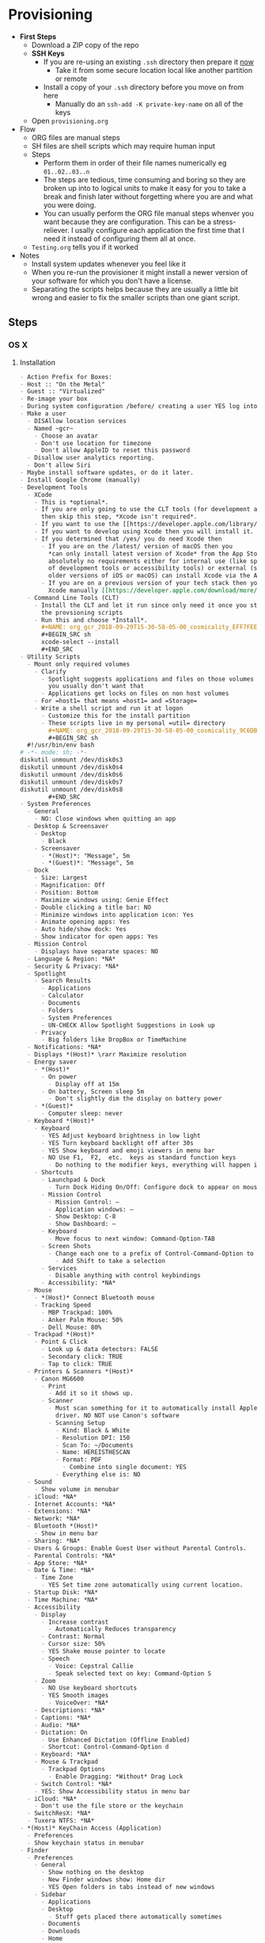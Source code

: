 #  LocalWords:  IOSXECA PHOSI PHOSDI IOSEXECA gcr Xcode VC orion orgion rsa github

#+STARTUP: showeverything

* Provisioning
:PROPERTIES:
:Effort:   energy
:ID:       org_gcr_2017-05-12_mara:D301EB59-864A-43EB-B574-D285BFAE157C
:END:

- *First Steps*
  - Download a ZIP copy of the repo
  - *SSH Keys*
    - If you are re-using an existing =.ssh= directory then prepare it _now_
      - Take it from some secure location local like another partition or remote
    - Install a copy of your =.ssh= directory before you move on from here
      - Manually do an =ssh-add -K private-key-name= on all of the keys
  - Open =provisioning.org=
- Flow
  - ORG files are manual steps
  - SH files are shell scripts which may require human input
  - Steps
    - Perform them in order of their file names numerically eg ~01..02..03..n~
    - The steps are tedious, time consuming and boring so they are broken up into
      to logical units to make it easy for you to take a break and finish later
      without forgetting where you are and what you were doing.
    - You can usually perform the ORG file manual steps whenver you want
      because they are configuration. This can be a stress-reliever. I usally
      configure each application the first time that I need it instead of
      configuring them all at once.
  - =Testing.org= tells you if it worked
- Notes
  - Install system updates whenever you feel like it
  - When you re-run the provisioner it might install a newer version of your
    software for which you don't have a license.
  - Separating the scripts helps because they are usually a little bit wrong
    and easier to fix the smaller scripts than one giant script.
** Steps
:PROPERTIES:
:ID:       org_gcr_2017-05-12_mara:0C728A7D-6497-4E72-AB63-C76976BDC26B
:END:

*** OS X
:PROPERTIES:
:ID:       org_gcr_2017-05-12_mara:290CC2E4-8BD9-4A47-AB48-CDFE5CFAC926
:END:
**** Installation
:PROPERTIES:
:header-args: :tangle "01_os-x-installation.org"
:ID:       org_gcr_2017-05-12_mara:C1783066-13DE-46D9-9EEB-245CBD373F7E
:END:

#+NAME: org_gcr_2017-05-12_mara_60B53D12-60D7-40ED-81AC-27902FE027FA
#+BEGIN_SRC org
- Action Prefix for Boxes:
- Host :: "On the Metal"
- Guest :: "Virtualized"
- Re-image your box
- During system configuration /before/ creating a user YES log into the App Store
- Make a user
  - DISAllow location services
  - Named ~gcr~
    - Choose an avatar
    - Don't use location for timezone
    - Don't allow AppleID to reset this password
  - Disallow user analytics reporting.
  - Don't allow Siri
- Maybe install software updates, or do it later.
- Install Google Chrome (manually)
- Development Tools
  - XCode
    - This is *optional*.
    - If you are only going to use the CLT tools (for development and utility)
      then skip this step, *Xcode isn't required*.
    - If you want to use the [[https://developer.apple.com/library/archive/documentation/Accessibility/Conceptual/AccessibilityMacOSX/OSXAXTestingApps.html][Accessibility Inspector]] then you /do/ need Xcode
    - If you want to develop using Xcode then you will install it.
    - If you determined that /yes/ you do need Xcode then
      - If you are on the /latest/ version of macOS then you
        ,*can only install latest version of Xcode* from the App Store. If you have
        absolutely no requirements either for internal use (like specific versions
        of development tools or accessibility tools) or external (support specific
        older versions of iOS or macOS) can install Xcode via the App Store.
      - If you are on a previous version of your tech stack then you may download
        Xcode manually [[https://developer.apple.com/download/more/][here]]. .
  - Command Line Tools (CLT)
    - Install the CLT and let it run since only need it once you start using
      the provsioning scripts
    - Run this and choose *Install*.
      ,#+NAME: org_gcr_2018-09-29T15-30-58-05-00_cosmicality_EFF7FEE8-6F4D-49AF-81E2-85120B6194D2
      ,#+BEGIN_SRC sh
      xcode-select --install
      ,#+END_SRC
- Utility Scripts
  - Mount only required volumes
    - Clarify
      - Spotlight suggests applications and files on those volumes and
        you usually don't want that
      - Applications get locks on files on non host volumes
    - For =host1= that means =host1= and =Storage=
    - Write a shell script and run it at logon
      - Customize this for the install partition
      - These scripts live in my personal =util= directory
        ,#+NAME: org_gcr_2018-09-29T15-30-58-05-00_cosmicality_9C6DBD93-7735-4200-82A0-0A206002159D
        ,#+BEGIN_SRC sh
  #!/usr/bin/env bash
# -*- mode: sh; -*-
diskutil unmount /dev/disk0s3
diskutil unmount /dev/disk0s4
diskutil unmount /dev/disk0s6
diskutil unmount /dev/disk0s7
diskutil unmount /dev/disk0s8
        ,#+END_SRC
- System Preferences
  - General
    - NO: Close windows when quitting an app
  - Desktop & Screensaver
    - Desktop
      - Black
    - Screensaver
      - *(Host)*: "Message", 5m
      - *(Guest)*: "Message", 5m
  - Dock
    - Size: Largest
    - Magnification: Off
    - Position: Bottom
    - Maximize windows using: Genie Effect
    - Double clicking a title bar: NO
    - Minimize windows into application icon: Yes
    - Animate opening apps: Yes
    - Auto hide/show dock: Yes
    - Show indicator for open apps: Yes
  - Mission Control
    - Displays have separate spaces: NO
  - Language & Region: *NA*
  - Security & Privacy: *NA*
  - Spotlight
    - Search Results
      - Applications
      - Calculator
      - Documents
      - Folders
      - System Preferences
      - UN-CHECK Allow Spotlight Suggestions in Look up
    - Privacy
      - Big folders like DropBox or TimeMachine
  - Notifications: *NA*
  - Displays *(Host)* \rarr Maximize resolution
  - Energy saver
    - *(Host)*
      - On power
        - Display off at 15m
      - On battery, Screen sleep 5m
        - Don't slightly dim the display on battery power
    - *(Guest)*
      - Computer sleep: never
  - Keyboard *(Host)*
    - Keyboard
      - YES Adjust keyboard brightness in low light
      - YES Turn keyboard backlight off after 30s
      - YES Show keyboard and emoji viewers in menu bar
      - NO Use F1,  F2,  etc.  keys as standard function keys
        - Do nothing to the modifier keys, everything will happen in Karabiner-Elements
    - Shortcuts
      - Launchpad & Dock
        - Turn Dock Hiding On/Off: Configure dock to appear on mouse-over.
      - Mission Control
        - Mission Control: –
        - Application windows: –
        - Show Desktop: C-8
        - Show Dashboard: –
      - Keyboard
        - Move focus to next window: Command-Option-TAB
      - Screen Shots
        - Change each one to a prefix of Control-Command-Option to keys 3 and 4
          - Add Shift to take a selection
      - Services
        - Disable anything with control keybindings
      - Accessibility: *NA*
  - Mouse
    - *(Host)* Connect Bluetooth mouse
    - Tracking Speed
      - MBP Trackpad: 100%
      - Anker Palm Mouse: 50%
      - Dell Mouse: 80%
  - Trackpad *(Host)*
    - Point & Click
      - Look up & data detectors: FALSE
      - Secondary click: TRUE
      - Tap to click: TRUE
  - Printers & Scanners *(Host)*
    - Canon MG6600
      - Print
        - Add it so it shows up.
      - Scanner
        - Must scan something for it to automatically install Apple's scanning
          driver. NO NOT use Canon's software
        - Scanning Setup
          - Kind: Black & White
          - Resolution DPI: 150
          - Scan To: ~/Documents
          - Name: HEREISTHESCAN
          - Format: PDF
            - Combine into single document: YES
          - Everything else is: NO
  - Sound
    - Show volume in menubar
  - iCloud: *NA*
  - Internet Accounts: *NA*
  - Extensions: *NA*
  - Network: *NA*
  - Bluetooth *(Host)*
    - Show in menu bar
  - Sharing: *NA*
  - Users & Groups: Enable Guest User without Parental Controls.
  - Parental Controls: *NA*
  - App Store: *NA*
  - Date & Time: *NA*
    - Time Zone
      - YES Set time zone automatically using current location.
  - Startup Disk: *NA*
  - Time Machine: *NA*
  - Accessibility
    - Display
      - Increase contrast
        - Automatically Reduces transparency
      - Contrast: Normal
      - Cursor size: 50%
      - YES Shake mouse pointer to locate
      - Speech
        - Voice: Cepstral Callie
        - Speak selected text on key: Command-Option S
    - Zoom
      - NO Use keyboard shortcuts
      - YES Smooth images
        - VoiceOver: *NA*
    - Descriptions: *NA*
    - Captions: *NA*
    - Audio: *NA*
    - Dictation: On
      - Use Enhanced Dictation (Offline Enabled)
      - Shortcut: Control-Command-Option d
    - Keyboard: *NA*
    - Mouse & Trackpad
      - Trackpad Options
        - Enable Dragging: *Without* Drag Lock
    - Switch Control: *NA*
    - YES: Show Accessibility status in menu bar
  - iCloud: *NA*
    - Don't use the file store or the keychain
  - SwitchResX: *NA*
  - Tuxera NTFS: *NA*
- *(Host)* KeyChain Access (Application)
  - Preferences
  - Show keychain status in menubar
- Finder
  - Preferences
    - General
      - Show nothing on the desktop
      - New Finder windows show: Home dir
      - YES Open folders in tabs instead of new windows
    - Sidebar
      - Applications
      - Desktop
        - Stuff gets placed there automatically sometimes
      - Documents
      - Downloads
      - Home
      - Connected servers
      - Bonjour computers
      - This computer
      - Hard disks
      - External disks
      - CDs, DVDs, and iPods
  - Favorites
    - Dropbox
    - gcr
    - Screenshots
    - Documents
    - git
    - Downloads
    - tmp
    - Desktop
    - Applications    -
        #+END_SRC

**** Configuration
:PROPERTIES:
:header-args: :tangle "02_os-x-configuration.sh" :tangle-mode (identity #o755)
:ID:       org_gcr_2017-05-12_mara:A6A791A2-0BDD-45D0-A028-C7055E4E9686
:END:
***** Machine
:PROPERTIES:
:ID:       org_gcr_2017-05-12_mara:F583C4D6-505C-436D-AB89-E17478183C3C
:END:

This script should be idempotent.
Set the computer's "names". There are 3 resources ([[http://ilostmynotes.blogspot.com/2012/03/computername-vs-localhostname-vs.html][1]], [[http://osxdaily.com/2012/10/24/set-the-hostname-computer-name-and-bonjour-name-separately-in-os-x/][2]], [[http://hack.org/mc/writings/mac-survival.html][3]]) that I used to make
sense of the different names. It is simple, and new to me.

Originally I set every name to the same value. Doing so didn't result in
warnings but it did result in an incorrect "Computer Name" and
"Local Host Name". Based on that experience, I'm going to give names using this
strategy to name machines now:

- HostName
  - All lower case
  - <Logical name>-<UUID>.<org|vm>
- LocalHostName
  - All lower case
  - <Logical name>-<UUID>
- NetBIOS
  - All lower case
  - <Logical name>-<UUID>
- ComputerName
  - "<Logical name> (<UUID>)"

Defining this naming approach helped me learn more about the intent of the
name and what I wanted from them.

Depending upon "who" is asking, your Mac has four names. If you want to set
them all at once your can do it like this. I care most about the correct name
showing up in the terminal.

Finally I decided that sometimes the best thing to do is to give them all the
same name so there is never a problem confusing them with another system.

#+NAME: org_gcr_2017-05-12_mara_8082AC3B-7751-40C3-B8C3-E1C8B678F07A
#+BEGIN_SRC sh
sudo scutil --set HostName ""
echo "Enter HostName (plain old hostname): "
read vhn
sudo scutil --set HostName $vhn
sudo scutil --set LocalHostName ""
echo "Enter LocalHostName (name for Bonjour services): "
read vlhn
sudo scutil --set LocalHostName $vlhn
sudo defaults delete 'com.apple.smb.server' NetBIOSName
echo "Enter NetBIOSName (name that Windows boxes will see): "
read vnbn
sudo defaults write 'com.apple.smb.server' NetBIOSName -string $vnbn
sudo scutil --set ComputerName ""
echo "Enter ComputerName (human friendly GUI name): "
read vcn
sudo scutil --set ComputerName $cn
#+END_SRC

Display login window as name and password.
#+NAME: org_gcr_2017-05-12_mara_E7F0585C-736B-4B4F-8123-BEF176250886
#+BEGIN_SRC sh
sudo defaults write /Library/Preferences/com.apple.loginwindow.plist SHOWFULLNAME -bool true
#+END_SRC

Login message.
#+NAME: org_gcr_2017-05-12_mara_D79CA624-89B0-4F92-877A-B0C2C14A4B2F
#+BEGIN_SRC sh
sudo defaults write /Library/Preferences/com.apple.loginwindow.plist LoginwindowText -string "
All creativity is an extended form of a joke.
          — Alan Kay"
#+END_SRC

Cycle through system information by clicking on the clock at the login
screen[fn:1f8bbd98e464862a:https://apple.stackexchange.com/questions/155429/view-machine-name-on-login-screen].

#+NAME: org_gcr_2017-05-12_mara_3290F2DF-990B-4CE3-8529-36521F720963
#+BEGIN_SRC sh
sudo defaults write /Library/Preferences/com.apple.loginwindow AdminHostInfo HostName
#+END_SRC

Disable Gatekeeper.
#+NAME: org_gcr_2017-05-12_mara_AD487C53-1C16-4734-9275-B1B72F41D725
#+BEGIN_SRC sh
sudo spctl --master-disable
#+END_SRC

***** User
:PROPERTIES:
:ID:       org_gcr_2017-05-12_mara:F95498B5-C927-4AD2-8CC5-2C846C4D6FA6
:END:

This script should be idempotent.

- These commands are all [[https://github.com/kitchenplan/chef-osxdefaults/tree/master/recipes][copied]]
  - Including the documentation
  - Some of them have corrections and changes
****** Globals, Logical or Literal
:PROPERTIES:
:ID:       org_gcr_2017-05-12_mara:06E5E4F8-6D2F-4404-A159-CE3FF95A08A5
:END:

Set background.
#+NAME: org_gcr_2017-05-12_mara_2C19CF8E-CA4E-4589-82E2-D1A3D2D18353
#+BEGIN_SRC sh
cd ~/Pictures/
curl -O "https://upload.wikimedia.org/wikipedia/commons/thumb/c/c5/M101_hires_STScI-PRC2006-10a.jpg/1280px-M101_hires_STScI-PRC2006-10a.jpg" P
#+END_SRC

Set default volume.
#+NAME: org_gcr_2017-05-12_mara_C35A4166-B7B0-4DC8-967F-F360777F869F
#+BEGIN_SRC sh
osascript -e 'set volume output volume 50'
#+END_SRC

Disable auto-correct.
#+NAME: org_gcr_2017-05-12_mara_FECCE7E6-6F35-4DC3-8646-CD445EBFE430
#+BEGIN_SRC sh
defaults write 'NSGlobalDomain' NSAutomaticSpellingCorrectionEnabled -bool false
#+END_SRC

Expand print panel by default.
#+NAME: org_gcr_2017-05-12_mara_0865BC69-697B-44F1-BAAD-8F0EA0F62E47
#+BEGIN_SRC sh
defaults write 'NSGlobalDomain' PMPrintingExpandedStateForPrint -bool true
defaults write 'NSGlobalDomain' PMPrintingExpandedStateForPrint2 -bool true
#+END_SRC

Expand save panel by default.
#+NAME: org_gcr_2017-05-12_mara_17B24F88-6FFB-4BC3-811F-546E4A875EA5
#+BEGIN_SRC sh
defaults write 'NSGlobalDomain' NSNavPanelExpandedStateForSaveMode -bool true
defaults write 'NSGlobalDomain' NSNavPanelExpandedStateForSaveMode2 -bool true
#+END_SRC

Automatically quit printer app once the print jobs complete.
#+NAME: org_gcr_2017-05-12_mara_C358FC0F-758F-4B87-9608-9AB34FA17B0A
#+BEGIN_SRC sh
defaults write 'com.apple.print.PrintingPrefs' 'Quit When Finished' -bool true
#+END_SRC

Hide the menubar.
#+NAME: org_gcr_2017-05-12_mara_9F534597-1727-420D-BA53-09267E9EB7AB
#+BEGIN_SRC sh
defaults write NSGlobalDomain _HIHideMenuBar -bool true
#+END_SRC

Add battery percentage in menubar.
#+NAME: org_gcr_2017-05-12_mara_35F6C8B1-4D7A-4823-A77E-DDA7F8060AFF
#+BEGIN_SRC sh
defaults write 'com.apple.menuextra.battery' ShowPercent -bool true
#+END_SRC

Add date in menubar clock.
#+NAME: org_gcr_2017-05-12_mara_7B2BD1E7-4165-4E7F-92D1-C658E9804F51
#+BEGIN_SRC sh
defaults write 'com.apple.menuextra.clock' DateFormat -string "EEE MMM d  HH:mm"
#+END_SRC

Prevent Time Machine from prompting to use new hard drives as backup volume.
#+NAME: org_gcr_2017-05-12_mara_FA0C8365-624A-4590-98D1-131671483174
#+BEGIN_SRC sh
defaults write 'com.apple.TimeMachine' DoNotOfferNewDisksForBackup -bool true
#+END_SRC

Avoid creating .DS_Store files on network volumes.
#+NAME: org_gcr_2017-05-12_mara_4073FE48-C5ED-4074-84C9-212B5544CB05
#+BEGIN_SRC sh
defaults write 'com.apple.desktopservices' DSDontWriteNetworkStores -bool true
#+END_SRC

Save to disk (not to iCloud) by default.
#+NAME: org_gcr_2017-05-12_mara_4D88B78D-92CA-46AE-AFBC-B69D78F46296
#+BEGIN_SRC sh
defaults write 'NSGlobalDomain' NSDocumentSaveNewDocumentsToCloud -bool false
#+END_SRC

Increase window resize speed for Cocoa applications.
#+NAME: org_gcr_2017-05-12_mara_BD54854E-74A3-42C0-989A-F39C70D762F1
#+BEGIN_SRC sh
defaults write 'NSGlobalDomain' NSWindowResizeTime -float 0.001
#+END_SRC

Use the Graphite theme.
#+NAME: org_gcr_2017-05-12_mara_40FA9179-1D81-4F78-8AE0-6F1338947AB7
#+BEGIN_SRC sh
defaults write 'NSGlobalDomain' AppleAquaColorVariant -int 6
#+END_SRC

Use dark menu bar and Dock
#+NAME: org_gcr_2017-05-12_mara_1C882423-44FB-4605-BFDE-7CF7D06644B1
#+BEGIN_SRC sh
defaults write 'NSGlobalDomain' AppleInterfaceStyle -string Dark
#+END_SRC

Disable the “Are you sure you want to open this application?” dialog.
#+NAME: org_gcr_2017-05-12_mara_CE6EBA74-B9B0-45AA-B741-7F2BF0F0AD24
#+BEGIN_SRC sh
defaults write com.apple.LaunchServices LSQuarantine -bool false
#+END_SRC

Display ASCII control characters using caret notation in standard text views.
Try e.g. `cd /tmp; unidecode "\x{0000}" > cc.txt; open -e cc.txt`.
#+NAME: org_gcr_2017-05-12_mara_F0EC81C0-85C3-401D-BADF-B7156B043B00
#+BEGIN_SRC sh
defaults write NSGlobalDomain NSTextShowsControlCharacters -bool true
#+END_SRC

Disable automatic termination of inactive apps.
#+NAME: org_gcr_2017-05-12_mara_F839E739-239F-452B-BB09-557FBC539EF1
#+BEGIN_SRC sh
defaults write NSGlobalDomain NSDisableAutomaticTermination -bool true
#+END_SRC

Disable the crash reporter.
#+NAME: org_gcr_2017-05-12_mara_9D937F98-0106-444A-BC40-C37283FAB316
#+BEGIN_SRC sh
defaults write com.apple.CrashReporter DialogType -string "none"
#+END_SRC

Set Help Viewer windows to non-floating mode.
#+NAME: org_gcr_2017-05-12_mara_6A505F3E-B686-46A7-A617-EEC6419C81A5
#+BEGIN_SRC sh
defaults write com.apple.helpviewer DevMode -bool true
#+END_SRC

Restart automatically if the computer freezes.
#+NAME: org_gcr_2017-05-12_mara_10BE7A63-4C25-40AA-B9C8-60F2267FB5F6
#+BEGIN_SRC sh
sudo systemsetup -setrestartfreeze on
#+END_SRC

Check for software updates daily, not just once per week.
#+NAME: org_gcr_2017-05-12_mara_24BCF9D2-732A-472C-855D-6AFAE6BE1967
#+BEGIN_SRC sh
defaults write com.apple.SoftwareUpdate ScheduleFrequency -int 1
#+END_SRC

Disable smart quotes as they’re annoying when typing code.
#+NAME: org_gcr_2017-05-12_mara_4F242371-3696-4DF2-AC94-22F2038E83BE
#+BEGIN_SRC sh
defaults write NSGlobalDomain NSAutomaticQuoteSubstitutionEnabled -bool false
#+END_SRC

Disable smart dashes as they’re annoying when typing code.
#+NAME: org_gcr_2017-05-12_mara_B5E344AD-EF14-4F0D-BE99-E6717081917B
#+BEGIN_SRC sh
defaults write NSGlobalDomain NSAutomaticDashSubstitutionEnabled -bool false
#+END_SRC

****** Hardware
:PROPERTIES:
:ID:       org_gcr_2017-05-12_mara:86EF4EB5-CB24-4FAD-B21D-C7CFB233EE8B
:END:

Disable press-and-hold for keys in favor of key repeat.
#+NAME: org_gcr_2017-05-12_mara_278431C8-F6C9-4648-9828-EC3C001265FE
#+BEGIN_SRC sh
defaults write 'NSGlobalDomain' ApplePressAndHoldEnabled -bool false
#+END_SRC

Use all F1, F2, etc. keys as standard function keys.
#+NAME: org_gcr_2017-05-12_mara_35F9EFDE-BB1B-440E-8475-07BFD16B57A7
#+BEGIN_SRC sh
defaults write 'NSGlobalDomain' com.apple.keyboard.fnState -bool true
#+END_SRC

Increase sound quality for Bluetooth headphones/headsets.
#+NAME: org_gcr_2017-05-12_mara_1535AE8C-9440-484F-8916-B3B1E0E367E9
#+BEGIN_SRC sh
defaults write com.apple.BluetoothAudioAgent "Apple Bitpool Min (editable)" -int 40
#+END_SRC

****** Dock
:PROPERTIES:
:ID:       org_gcr_2017-05-12_mara:97B586C1-CF32-410F-8763-9CEA8C72B556
:END:

Automatically hide and show the dock.
#+NAME: org_gcr_2017-05-12_mara_92C03F93-F5AB-480A-9D11-AD4B0340175D
#+BEGIN_SRC sh
defaults write com.apple.dock autohide -bool true && killall Dock
#+END_SRC

Do not animate opening applications from the Dock.
#+NAME: org_gcr_2017-05-12_mara_AED4ACD0-8AC0-4DA1-84C2-854352BF862E
#+BEGIN_SRC sh
defaults write com.apple.dock launchanim -bool false && killall Dock
#+END_SRC

Enable highlight hover effect for the grid view of a stack.
#+NAME: org_gcr_2017-05-12_mara_0BBDBF25-1CD4-4E9A-9C30-2AC387CF4F8D
#+BEGIN_SRC sh
defaults write com.apple.dock mouse-over-hilte-stack -bool true && killall Dock
#+END_SRC

Make Dock icons of hidden applications translucent.
#+NAME: org_gcr_2017-05-12_mara_9FE18292-E785-433D-901F-C6BA8673D4CC
#+BEGIN_SRC sh
defaults write com.apple.dock showhidden -bool true && killall Dock
#+END_SRC

Minimize to application.
#+NAME: org_gcr_2017-05-12_mara_F97562F8-8DC4-4E1B-8E0C-A91ED6404138
#+BEGIN_SRC sh
defaults write com.apple.dock minimize-to-application -bool true && killall Dock
#+END_SRC

Move the Dock to the bottom side of the screen.
#+NAME: org_gcr_2017-05-12_mara_7660A9DA-AAD9-4B44-A40A-4A9AD376DAA4
#+BEGIN_SRC sh
defaults write com.apple.dock orientation -string bottom && killall Dock
#+END_SRC

Remove the animation when hiding/showing the dock.
#+NAME: org_gcr_2017-05-12_mara_CE835494-145D-494D-AA53-60BDE5132068
#+BEGIN_SRC sh
defaults write com.apple.Dock autohide-time-modifier -float 0 && killall Dock
#+END_SRC

Remove the auto-hiding Dock delay".
#+NAME: org_gcr_2017-05-12_mara_FFFF9528-5771-410A-B554-CDEECE46223C
#+BEGIN_SRC sh
defaults write com.apple.Dock autohide-delay -float 0 && killall Dock
#+END_SRC

Set the icon size of Dock items to 50 pixels.
#+NAME: org_gcr_2017-05-12_mara_CC22C9D3-6537-48AB-9C73-3B3BFAE32571
#+BEGIN_SRC sh
defaults write com.apple.Dock tilesize -int 50 && killall Dock
#+END_SRC

Show indicator lights for open applications in the Dock.
#+NAME: org_gcr_2017-05-12_mara_CC1758DF-1E34-4335-BE0A-A3ADFF94E289
#+BEGIN_SRC sh
defaults write com.apple.Dock show-process-indicators -bool true && killall Dock
#+END_SRC

Wipe all (default) app icons from Dock.
#+NAME: org_gcr_2017-05-12_mara_2C282764-302C-48B3-8526-BCBBC68136D7
#+BEGIN_SRC sh
defaults write 'com.apple.dock' persistent-apps -array '' && killall Dock
#+END_SRC

Speed up Mission Control animations.
#+NAME: org_gcr_2017-05-12_mara_51190ECF-96AF-41E5-A3D5-305733CB369B
#+BEGIN_SRC sh
defaults write 'com.apple.dock' expose-animation-duration -float 0.1 && killall Dock
#+END_SRC

****** Finder
:PROPERTIES:
:ID:       org_gcr_2017-05-12_mara:7898D315-F4DB-44C8-87D7-95A386CE489C
:END:

Allow text selection in Quick Look.
#+NAME: org_gcr_2017-05-12_mara_8A95C7A0-1FFC-4F4A-B85B-E615692D3DD0
#+BEGIN_SRC sh
defaults write 'com.apple.finder' QLEnableTextSelection -bool true && killall Finder
#+END_SRC

Automatically open a new Finder window when a volume is mounted.
#+NAME: org_gcr_2017-05-12_mara_B0C608AD-9265-4878-AEBC-7E33A048F1A1
#+BEGIN_SRC sh
defaults write 'com.apple.frameworks.diskimages' auto-open-ro-root -bool true && killall Finder
defaults write 'com.apple.frameworks.diskimages' auto-open-rw-root -bool true && killall Finder
defaults write 'com.apple.finder' OpenWindowForNewRemovableDisk -bool true && killall Finder
#+END_SRC

Disable the warning before emptying the Trash.
#+NAME: org_gcr_2017-05-12_mara_699478D2-54ED-41DF-B98C-723EF7535502
#+BEGIN_SRC sh
defaults write 'com.apple.finder' WarnOnEmptyTrash -bool false && killall Finder
#+END_SRC

Disable the warning when changing a file extension.
#+NAME: org_gcr_2017-05-12_mara_2E852A5E-D156-4AC6-8B54-7B7F055BE34D
#+BEGIN_SRC sh
defaults write 'com.apple.finder' FXEnableExtensionChangeWarning -bool false && killall Finder
#+END_SRC

Set finder to display full path in title bar.
#+NAME: org_gcr_2017-05-12_mara_FD73E47E-42A4-4AB9-A599-12E44D822A79
#+BEGIN_SRC sh
defaults write 'com.apple.finder' _FXShowPosixPathInTitle -bool true && killall Finder
#+END_SRC

New Finder window shows the homefolder.
#+NAME: org_gcr_2017-05-12_mara_2D637649-277F-4E7B-959E-924E88F046A6
#+BEGIN_SRC sh
defaults write 'com.apple.finder' NewWindowTarget -string PfHm && killall Finder
#+END_SRC

When performing a search, search the current folder by default.
#+NAME: org_gcr_2017-05-12_mara_1A04F6F5-D673-4043-90B1-F6283FBEF5C9
#+BEGIN_SRC sh
defaults write 'com.apple.finder' FXDefaultSearchScope -string SCcf && killall Finder
#+END_SRC

Show all files in Finder.
#+NAME: org_gcr_2017-05-12_mara_91DF78CB-D5A0-4F5D-AA66-C402BF61F1B4
#+BEGIN_SRC sh
defaults write 'com.apple.finder' AppleShowAllFiles -bool true && killall Finder
#+END_SRC

Show file extensions in Finder.
#+NAME: org_gcr_2017-05-12_mara_47D3778D-108C-4FE8-8500-7219FDE66F65
#+BEGIN_SRC sh
defaults write 'com.apple.finder' AppleShowAllExtensions -bool true && killall Finder
#+END_SRC

Show path bar in Finder.
#+NAME: org_gcr_2017-05-12_mara_E686D674-F91E-41C1-9AAC-CCAE9A045BE9
#+BEGIN_SRC sh
defaults write 'com.apple.finder' ShowPathbar -bool true && killall Finder
#+END_SRC

Show status bar in Finder.
#+NAME: org_gcr_2017-05-12_mara_0A61D4B3-E473-4260-BC09-E7AE3466B3FF
#+BEGIN_SRC sh
defaults write 'com.apple.finder' ShowStatusBar -bool true && killall Finder
#+END_SRC

Sidebar icon size Small.
#+NAME: org_gcr_2017-05-12_mara_0E915742-485B-4FD0-B884-D2D479803765
#+BEGIN_SRC sh
defaults write 'NSGlobalDomain' NSTableViewDefaultSizeMode -bool true && killall Finder
#+END_SRC

- Finder view style settings [[icnv: Icon View
Nlsv: List View
clmv: Column View
Flwv: Cover Flow View][Via]]
  - icnv :: Icon View
  - Nlsv :: List View
  - clmv :: Column View
  - Flwv :: Cover Flow View
#+NAME: org_gcr_2017-05-12_mara_C3B234B5-498F-4C29-B548-03DF4D57085A
#+BEGIN_SRC sh
defaults write 'com.apple.Finder' FXPreferredViewStyle Nlsv && killall Finder
#+END_SRC

[[https://gist.github.com/nickbudi/11277384][Via:]]
Set item arrangement to none (enables folder dropdowns, 'Name' if you want to
remove them)
#+NAME: org_gcr_2017-05-12_mara_818E594F-4D81-43E3-9734-F52C4C827D77
#+BEGIN_SRC sh
defaults write com.apple.finder FXPreferredGroupBy -string "None"
#+END_SRC

Sort list view by kind in ascending order (Windows style).
#+NAME: org_gcr_2017-05-12_mara_3A24B6A5-AA20-4377-9D5A-5544B7DA6C8E
#+BEGIN_SRC sh
/usr/libexec/PlistBuddy -c "Set :StandardViewSettings:ExtendedListViewSettings:sortColumn kind" ~/Library/Preferences/com.apple.finder.plist
/usr/libexec/PlistBuddy -c "Set :StandardViewSettings:ExtendedListViewSettings:columns:4:ascending true" ~/Library/Preferences/com.apple.finder.plist
/usr/libexec/PlistBuddy -c "Set :StandardViewSettings:ListViewSettings:sortColumn kind" ~/Library/Preferences/com.apple.finder.plist
/usr/libexec/PlistBuddy -c "Set :StandardViewSettings:ListViewSettings:columns:kind:ascending true" ~/Library/Preferences/com.apple.finder.plist
#+END_SRC

Finder: disable window animations and Get Info animations.
#+NAME: org_gcr_2017-05-12_mara_67D184D1-B9CC-4020-8E2C-DB4A308723D1
#+BEGIN_SRC sh
defaults write com.apple.finder DisableAllAnimations -bool true
#+END_SRC

Show nothing on the desktop.
#+NAME: org_gcr_2017-05-12_mara_1F11E130-3D0F-4351-ADF1-A96F891B5055
#+BEGIN_SRC sh
defaults write com.apple.finder CreateDesktop -bool false
defaults write com.apple.finder ShowExternalHardDrivesOnDesktop -bool false
defaults write com.apple.finder ShowHardDrivesOnDesktop -bool false
defaults write com.apple.finder ShowMountedServersOnDesktop -bool false
defaults write com.apple.finder ShowRemovableMediaOnDesktop -bool false
#+END_SRC

****** Screen
:PROPERTIES:
:ID:       org_gcr_2017-05-12_mara:DA95ADE8-F98C-45BC-843C-08AECC659BBC
:END:

Require password immediately after sleep or screen saver begins.
#+NAME: org_gcr_2017-05-12_mara_058DEDDA-6F7B-4EC1-80EC-EDC032D321A8
#+BEGIN_SRC sh
defaults write com.apple.screensaver askForPassword -int 1
defaults write com.apple.screensaver askForPasswordDelay -int 0
#+END_SRC

Disable shadow in screenshots.
#+NAME: org_gcr_2017-05-12_mara_C7F807FE-086C-4DAD-874B-663354851470
#+BEGIN_SRC sh
defaults write com.apple.screencapture disable-shadow -bool true
#+END_SRC

Save screenshots in PNG format.
#+NAME: org_gcr_2017-05-12_mara_F453C1D8-DAD0-4EFC-B03C-5D502014F323
#+BEGIN_SRC sh
defaults write 'com.apple.screencapture' type -string png && killall SystemUIServer
#+END_SRC

Enable subpixel font rendering on non-Apple LCDs.
#+NAME: org_gcr_2017-05-12_mara_E9B0CDED-1981-4EDC-8B79-7FF6D807347C
#+BEGIN_SRC sh
defaults write 'NSGlobalDomain' AppleFontSmoothing -int 2
#+END_SRC

[[https://github.com/robb/.dotfiles/blob/master/osx/defaults.install][Via]]
#+NAME: org_gcr_2017-05-12_mara_C6FCF96E-90C8-42CF-86E9-028CCF471B92
#+BEGIN_SRC sh
mkdir -p ~/Screen\ Shots
defaults write com.apple.screencapture location ~/Screen\ Shots
#+END_SRC

****** Hotcorners
:PROPERTIES:
:ID:       org_gcr_2017-05-12_mara:CC6D3BBA-ACAE-4188-A301-3F8555D7A3D7
:END:

- Possible values:
  - 0 :: no-op
  - 2 :: Mission Control
  - 3 :: Show application windows
  - 4 :: Desktop
  - 5 :: Start screen saver
  - 6 :: Disable screen saver
  - 7 :: Dashboard
  - 10 :: Put display to sleep
  - 11 :: Launchpad
  - 12 :: Notification Center

+Top left screen corner \rarr Desktop.+ Changed to keybinding.

#+NAME: org_gcr_2017-05-12_mara_671B115A-3FB5-4A61-8922-DD7156A4CCDE
#+BEGIN_SRC sh
defaults write com.apple.dock wvous-tl-corner -int 0
defaults write com.apple.dock wvous-tl-modifier -int 0
#+END_SRC

Top right screen corner \rarr Mission Control. Also added a keybinding.

#+NAME: org_gcr_2017-05-12_mara_FD4B1467-B0D2-4997-9D2B-510F009E13FA
#+BEGIN_SRC sh
write defaults com.apple.dock wvous-tr-corner -int 0
defaults write com.apple.dock wvous-tr-modifier -int 0
#+END_SRC

+Bottom right screen corner \rarr App windows.+ Changed to keybinding.

#+NAME: org_gcr_2017-05-12_mara_890E6CB7-695F-4A71-83B4-9F54632E6338
#+BEGIN_SRC sh
defaults write com.apple.dock wvous-br-corner -int 0
defaults write com.apple.dock wvous-br-modifier -int 0
#+END_SRC


+Bottom left screen corner \rarr Start Screensaver+ Changed to keybinding.

#+NAME: org_gcr_2017-05-12_mara_DE90A065-7C16-41F3-A0DA-A2113F19FB24
#+BEGIN_SRC sh
defaults write com.apple.dock wvous-bl-corner -int 0
defaults write com.apple.dock wvous-bl-modifier -int 0
#+END_SRC

****** Spaces
:PROPERTIES:
:ID:       org_gcr_2017-05-12_mara:3D29A9A2-2A19-4930-91AF-7190EFD610FA
:END:

#+NAME: org_gcr_2017-05-12_mara_CDD537A4-A928-4084-BC7A-22EE8DA50D23
#+BEGIN_SRC sh
# Don’t automatically rearrange Spaces based on most recent use
defaults write com.apple.dock mru-spaces -bool false
# Set edge-dragging delay to 0.7
defaults write com.apple.dock workspaces-edge-delay -float 1.0
#+END_SRC

****** Mouse
:PROPERTIES:
:ID:       org_gcr_2017-05-12_mara:681C8538-D4B5-440E-B71E-19F2B17406D1
:END:

Reasonably fast.
#+NAME: org_gcr_2017-05-12_mara_056BF575-EB40-428F-92FF-DA8A4164A45B
#+BEGIN_SRC sh
defaults write 'NSGlobalDomain' com.apple.mouse.scaling -float 2
#+END_SRC

****** Terminal
:PROPERTIES:
:ID:       org_gcr_2017-05-12_mara:9311984B-AF14-479D-8E8A-CE17CE468CE2
:END:

Only use UTF-8 in Terminal.app.

#+NAME: org_gcr_2017-05-12_mara_B61838B5-13A9-4714-8702-C4BFDA5CE680
#+BEGIN_SRC sh
defaults write com.apple.terminal StringEncodings -array 4
#+END_SRC

****** Activity Monitor
:PROPERTIES:
:ID:       org_gcr_2017-05-12_mara:4C594D4F-6FF8-4455-8D65-756511C905FA
:END:

Show the main window when launching Activity Monitor.
#+NAME: org_gcr_2017-05-12_mara_0177C8D4-4113-4149-97DF-D83AEA5B65B6
#+BEGIN_SRC sh :results output silent
defaults write com.apple.ActivityMonitor OpenMainWindow -bool true
#+END_SRC

Visualize CPU usage in the Activity Monitor Dock icon.
#+NAME: org_gcr_2017-05-12_mara_E7775BEC-2D26-4D19-A8C9-0BCF9AA22230
#+BEGIN_SRC sh :results output silent
defaults write com.apple.ActivityMonitor IconType -int 5
#+END_SRC

Show all processes in Activity Monitor.
#+NAME: org_gcr_2017-05-12_mara_5C9A0DEA-DBD3-46BA-A85C-A17CDC79826D
#+BEGIN_SRC sh :results output silent
defaults write com.apple.ActivityMonitor ShowCategory -int 0
#+END_SRC

Sort Activity Monitor results by CPU usageefaults write com.apple.ActivityMonitor Sort.Column -string "CPUUsage".
#+NAME: org_gcr_2017-05-12_mara_51F2F5A5-7037-4458-8468-AD019892EBE9
#+BEGIN_SRC sh :results output silent
defaults write com.apple.ActivityMonitor SortDirection -int 0
#+END_SRC

****** Complete
:PROPERTIES:
:ID:       org_gcr_2017-05-12_mara:5873CCFC-6E5A-43BB-96F3-10003F879BCB
:END:

#+NAME: org_gcr_2017-05-12_mara_4C582518-39DC-4D1A-BB0C-5499B4CA78D3
#+BEGIN_SRC sh
echo "Script complete"
echo "Log out then back in to see changes"
#+END_SRC

*** Administration
:PROPERTIES:
:ID:       org_gcr_2017-05-12_mara:95195AE3-7217-4065-8ED1-3B55EE98EFAE
:END:
**** Install
:PROPERTIES:
:header-args: :tangle "03_administration.sh" :tangle-mode (identity #o755)
:ID:       org_gcr_2017-05-12_mara:3C11A2F0-C0CD-4E82-872F-95CB55109C01
:END:
****** Brew & Brew Cask
:PROPERTIES:
:ID:       org_gcr_2017-05-12_mara:5E9CF7CE-F1CB-43FD-ABA0-7ECC2D5A3C3E
:END:

Brew is [[http://brew.sh/][here]].

#+NAME: org_gcr_2017-05-12_mara_5876A250-F4E4-4B63-996B-95123802B918
#+BEGIN_SRC sh
ruby -e "$(curl -fsSL https://raw.githubusercontent.com/Homebrew/install/master/install)"
#+END_SRC

BrewCask is [[http://caskroom.io][here]].

#+NAME: org_gcr_2017-05-12_mara_A1A27177-989C-4DB3-8C8F-DF9CFA241DD0
#+BEGIN_SRC sh
brew tap caskroom/cask
#+END_SRC

Software with different releases

#+name: org_gcr_2018-06-12T21-48-52-05-00_mara_82D7A5A9-0B09-473C-82B8-7DB744CD2FA8
#+begin_src sh
brew tap caskroom/versions
brew update
#+end_src

****** git
:PROPERTIES:
:ID:       org_gcr_2017-05-12_mara:9CE361CD-A2F2-4920-B828-13AA21F6DF44
:END:
Need current Git for Bash prompt so install immediately instead of in dev
section.

#+NAME: org_gcr_2017-05-12_mara_3E37011A-C975-4EA2-82D7-15CEAB02C4F4
#+BEGIN_SRC sh
brew install git
#+END_SRC
****** Git Checkout Directory
:PROPERTIES:
:ID:       org_gcr_2017-05-12_mara:7791D5FE-F7D8-4A63-B048-4D21A973185C
:END:

Prepare the anonymous GitHub directory.

#+NAME: org_gcr_2017-05-12_mara_9F9C42F7-6E0F-45C9-8719-B6E8A0CFEC7C
#+BEGIN_SRC sh
rm -rf ~/git/github-anonymous
mkdir -p ~/git/github-anonymous
cd ~/git/github-anonymous
#+END_SRC
****** Karabiner-Elements
:PROPERTIES:
:ID:       org_gcr_2018-11-04T02-09-58-06-00_cosmicality:9B64C73F-D49E-4766-A799-C2F5D72DEAB1
:END:

Karabiner-Elements.

#+name: org_gcr_2018-11-04T02-09-58-06-00_cosmicality_8E2C0260-F2EA-4656-B9F6-E0F374158ABE
#+begin_src sh
if [ ! -d "/Library/Application Support/VMware Tools" ]; then
  brew cask install karabiner-elements
else
  echo "karabiner-elements: Only install on hosts"
fi

#+end_src

#+name: org_gcr_2018-11-04T02-09-58-06-00_cosmicality_753A2DB7-C321-430D-8945-C3407BAC23D6
#+begin_src sh
rm ~/.config/karabiner || true
cd ~/src
rm -rf ./karabiner
git clone gitlab-`whoami`:grettke/karabiner-elements.git karabiner
ln -s ~/src/karabiner ~/.config/karabiner
#+end_src

****** Bash Configuration
:PROPERTIES:
:ID:       org_gcr_2017-05-12_mara:D90D208D-478F-452A-ABF9-2312611AB42D
:END:

Set up Bash. Make everything expected available.

#+NAME: org_gcr_2017-05-12_mara_8E036592-BF53-4D12-ACA4-F9CED385432C
#+BEGIN_SRC sh
git clone https://github.com/grettke/bash.git
cd bash
./deploy
cd
#+END_SRC

****** Bash Software
:PROPERTIES:
:ID:       org_gcr_2017-05-12_mara:2B8230B7-51D6-4BC0-B38D-2D590F48272F
:END:

[[http://clubmate.fi/upgrade-to-bash-4-in-mac-os-x/][Via]].

#+NAME: org_gcr_2017-05-12_mara_F8CE935B-10B1-4261-857C-42C5281BDF9E
#+BEGIN_SRC sh
bash --version
brew install bash
if grep "/usr/local/bin/bash" /etc/shells > /dev/null; then
    echo "brew bash already configured in shells; doing nothing"
else
    sudo bash -c 'echo /usr/local/bin/bash >> /etc/shells'
    chsh -s /usr/local/bin/bash
fi
brew install bashdb
bashhome=$(brew --prefix bash)
bdbhome=$(brew --prefix bashdb)
rm -rf $bashhome/share/bashdb
ln -s $bdbhome/share/bashdb $bashhome/share/bashdb
unset bashhome
unset bdbhome
brew install bash-completion@2
bash --version
bashdb --version
#+END_SRC

****** Fonts
:PROPERTIES:
:ID:       org_gcr_2017-05-12_mara:15890934-2945-4469-A905-EBFDBCE7A6FD
:END:

#+NAME: org_gcr_2017-05-12_mara_C4A8F02D-CF13-414E-B515-A9E6ADE8E5FC
#+BEGIN_SRC sh
brew tap caskroom/fonts
#+END_SRC

Install them automatically.

#+NAME: org_gcr_2017-05-12_mara_57293DFD-7465-4AE6-9FCB-AF240AFEA14C
#+BEGIN_SRC sh
brew cask install font-dejavu-sans
brew cask install font-fira-mono
brew cask install font-fira-sans
brew cask install font-fontawesome
brew cask install font-awesome-terminal-fonts
brew cask install font-han-nom-a
brew cask install font-icomoon
brew cask install font-mfizz
brew cask install font-montserrat
brew cask install font-quivira
brew cask install font-symbola
brew cask install font-unifrakturcook
brew cask install font-unifrakturmaguntia
#+END_SRC

Utilities.

#+name: org_gcr_2018-03-21T11-56-35-05-00_mara_9769893B-7CC8-4097-A9DF-19BB6532D1DA
#+begin_src sh
brew install fondu
#+end_src
****** Terminal
:PROPERTIES:
:ID:       org_gcr_2017-05-12_mara:C0008D7A-28D0-4FDD-994E-4E50DB34ACAA
:END:

#+NAME: org_gcr_2017-05-12_mara_55BC0C54-06BC-4D75-84AA-587B1C282E80
#+BEGIN_SRC sh
rm -rf ~/git/github-anonymous/osx-terminal.app-colors-solarized
cd ~/git/github-anonymous
git clone https://github.com/tomislav/osx-terminal.app-colors-solarized.git
#+END_SRC

****** Fortune
:PROPERTIES:
:ID:       org_gcr_2017-05-12_mara:90CF480B-7858-4FDB-84DD-168F7BC10959
:END:
#+NAME: org_gcr_2017-05-12_mara_DBDFD463-19F7-4708-B2DE-33B6F66EEB04
#+BEGIN_SRC sh
brew install fortune
#+END_SRC
****** GNU Core Utilities
:PROPERTIES:
:ID:       org_gcr_2018-01-25_mara:44354A23-99A3-4A52-98F8-708CDDD1E736
:END:
#+NAME: org_gcr_2018-01-25_mara_9783633F-1314-4A17-B057-ECBE72BA782A
#+BEGIN_SRC sh
brew install coreutils
#+END_SRC
****** Joe
:PROPERTIES:
:ID:       org_gcr_2018-05-08T04-16-55-05-00_mara:9376978E-168C-4C70-B9DB-5FA39977902E
:END:
#+name: org_gcr_2018-05-08T04-16-55-05-00_mara_5693091A-3304-4506-9B95-6615BEAB04E0
#+begin_src sh
brew install joe
#+end_src
****** Complete
:PROPERTIES:
:ID:       org_gcr_2017-05-12_mara:9C6C763C-5676-407E-8C14-77B2D6615873
:END:

#+NAME: org_gcr_2017-05-12_mara_29BF003F-8B3B-499D-BD71-DEB8B37616FB
#+BEGIN_SRC sh
echo "Script complete"
#+END_SRC

**** Configure
:PROPERTIES:
:header-args: :tangle "04_administration.org"
:ID:       org_gcr_2017-05-12_mara:D5AF7EF8-5CBD-42ED-98B1-5D20BBDE5BCC
:END:

#+NAME: org_gcr_2017-05-12_mara_DE67722F-643A-460E-930A-4A9FF7270B6A
#+BEGIN_SRC org
,* Desktop
- System Preferences, Desktop & Screensaver, Pictures
- M101 should have been downloaded already
  - Set it on every monitor
,* Terminal

- Profiles
  - Profile bar on the left
    - Import the Solarized dark and light theme
    - The the default theme to light
  - Text
    - Font: DejaVu Sans Mono: 18
    - Cursor: block
  - Window
    - Yes: Working directory or document, and path
  - Keyboard
    - Use Option as Meta key: YES
  - Advanced
    - No Audible bell
    - Yes visual bell (not just when sound is muted)
    - NO Set locale environment variables on startup
      - Set them in your =bashrc=, not here
#+END_SRC

*** Usability
:PROPERTIES:
:ID:       org_gcr_2017-05-12_mara:6E60E3B4-61DD-41B4-97C1-EDE334BBB3E3
:END:
**** Install
:PROPERTIES:
:header-args: :tangle "05_usability.sh" :tangle-mode (identity #o755)
:ID:       org_gcr_2017-05-12_mara:F55B173B-368A-44EA-9863-8D69D1E612F3
:END:
***** PopChar
:PROPERTIES:
:ID:       org_gcr_2017-05-12_mara:1669469B-F3EF-48E0-85FD-7C773CF94F06
:END:
:LOGBOOK:
- Refiled on [2016-12-13 Tue 21:04] \\
  Correct placement
:END:

#+NAME: org_gcr_2017-05-12_mara_8F72F214-3D61-446E-B0A0-ED9629115936
#+BEGIN_SRC sh
brew cask install popchar
#+END_SRC
***** Little Snitch
:PROPERTIES:
:ID:       org_gcr_2017-05-12_mara:D669BA2C-C710-4EFD-8682-A63D63476AFE
:END:
#+NAME: org_gcr_2017-05-12_mara_785FA752-E2FA-411E-8D07-911938D9E656
#+BEGIN_SRC sh
brew cask install little-snitch
#+END_SRC

***** Bartender
:PROPERTIES:
:ID:       org_gcr_2017-05-12_mara:1183CC3B-1D9C-42F5-A663-1ECD53F13314
:END:

#+NAME: org_gcr_2017-05-12_mara_34436A54-0E97-48DD-8391-E6A6B36A6A84
#+begin_src sh
brew cask install bartender
#+end_src

***** flux
:PROPERTIES:
:ID:       org_gcr_2017-05-12_mara:66D3575D-B83A-4246-B36C-14593876C465
:END:

#+NAME: org_gcr_2017-05-12_mara_3DA6A9C5-8086-4B61-B38F-A87E6A470345
#+BEGIN_SRC sh
if [ ! -d "/Library/Application Support/VMware Tools" ]; then
    brew cask install flux
else
    echo "flux: Only install on hosts"
fi
#+END_SRC

***** xquartz
:PROPERTIES:
:ID:       org_gcr_2017-05-12_mara:DFD00D78-6B0D-4828-A9CB-80276178F239
:END:

X-Server.

Install it.

#+NAME: org_gcr_2017-05-12_mara_9F387AF4-1A72-4D36-866B-4AF99B771776
#+BEGIN_SRC sh
brew cask install xquartz
#+END_SRC

Don't run any applications on startup.

#+name: org_gcr_2018-09-24T09-26-51-05-00_cosmicality_14FD75A6-624E-4AB7-94A8-C5EF341B62A8
#+begin_src sh
defaults write org.macosforge.xquartz.X11 app_to_run /usr/bin/true
#+end_src

The font in application is too small.

#+begin_example
Default resolution too low? Fonts too small?

Do your fonts come out too small in programs like Gimp? This and related
problems are especially noticeable on the MacBook Pro with high-definition
screen. The problem is that older versions of X11 use a resolution setting of
75dpi (dots per inch), and even newer ones use 96dpi by default. Since X11
2.3.2rc4, you can override this default and put in a value that suits your
display. For example, for the MacBook Pro, the appropriate value is 133dpi. To
do this, enter the following in the Terminal, and restart X11:

You should replace 133 by some other number appropriate to your display if it
is not 133dpi. How do you tell what the appropriate dpi setting is? One way
(there may be simpler ones!) is to fire up Acrobat or Acrobat Reader, and look
at Preferences -> Page Display, which will tell you what the System Setting
for your resolution is in dpi.
#+end_example

#+name: org_gcr_2018-09-24T09-26-51-05-00_cosmicality_2EB565D2-70D7-4CE1-AD25-BB3BB28B62BB
#+BEGIN_SRC sh
defaults write org.macosforge.xquartz.X11 dpi -int 105
#+END_SRC

Depending on your Spaces and external monitor setup X windows can appear "off
the screen" in a netherworld to which no mortal has access. Fortunately
wmcontrol can access /and/ manipulate them to return them to this mortal realm.

#+name: org_gcr_2018-09-24T09-26-51-05-00_cosmicality_7C0AA8D7-5B7C-462D-8EAD-F06BDDB36999
#+BEGIN_SRC sh
brew install wmctrl
#+END_SRC
***** Tuxera NTFS
:PROPERTIES:
:ID:       org_gcr_2017-05-12_mara:7FFEBC91-356E-4D76-AC25-8275C4BE6F36
:END:

#+NAME: org_gcr_2017-05-12_mara_60488E6B-8459-40A4-8811-1B146A6802EC
#+BEGIN_SRC sh
brew cask install tuxera-ntfs
#+END_SRC

***** SwitchResX
:PROPERTIES:
:ID:       org_gcr_2017-05-12_mara:8F4A153C-7E5D-4E67-B99B-6AE882327CA0
:END:

#+NAME: org_gcr_2017-05-12_mara_66B04382-0B16-4B9E-8388-9339BBA44308
#+BEGIN_SRC sh
brew cask install switchresx
#+END_SRC

***** Terminal Notifier
:PROPERTIES:
:ID:       org_gcr_2017-05-12_mara:09A0876E-18DB-43CE-936B-A088B970C149
:END:
#+NAME: org_gcr_2017-05-12_mara_C5F1CDAB-387E-4549-BCAA-0315C7482A7A
#+BEGIN_SRC sh
brew install terminal-notifier
#+END_SRC
***** Malwarebytes
:PROPERTIES:
:ID:       org_gcr_2017-10-30_mara:B43F1E33-A9EF-470D-B7C4-3E3383B3D4B6
:END:
#+NAME: org_gcr_2017-10-30_mara_F7594669-E656-4276-BCA0-70A239877046
#+BEGIN_SRC sh
brew cask install malwarebytes
#+END_SRC
***** Flycut
:PROPERTIES:
:ID:       org_gcr_2017-11-12_mara:D83D07FB-1C76-4A0A-9016-51370AF4BD3D
:END:
#+NAME: org_gcr_2017-11-12_mara_978C02D7-9C7B-4B4F-8CC2-298B5329BF60
#+BEGIN_SRC sh
brew cask install flycut
#+END_SRC
***** Geekbench
:PROPERTIES:
:ID:       org_gcr_2018-01-23_mara:30A9E161-2D43-4B99-A6DE-B87335435D05
:END:
#+NAME: org_gcr_2018-01-23_mara_D2FA266D-85A3-4CA5-A196-4E80E7AC354B
#+BEGIN_SRC sh
brew cask install geekbench
#+END_SRC
***** DaisyDisk
:PROPERTIES:
:ID:       org_gcr_2018-01-23_mara:90E6EE5E-B738-42E0-AE60-EBCF33F9035B
:END:
#+NAME: org_gcr_2018-01-23_mara_9B535D8D-868D-4004-BBA1-A7FEFC9939DC
#+BEGIN_SRC sh
brew cask install daisydisk
#+END_SRC
***** Contexts
:PROPERTIES:
:ID:       org_gcr_2018-04-12T21-31-52-05-00_mara:E42C95C9-D397-4929-A875-EDBFD58C3645
:END:
#+name: org_gcr_2018-04-12T21-31-52-05-00_mara_B0101C87-2562-4D78-9BC0-11F49488ED1E
#+begin_src sh
brew cask install contexts
#+end_src
***** Done
:PROPERTIES:
:ID:       org_gcr_2017-05-12_mara:419E4ADD-30A3-470F-8858-0DA41B95598D
:END:

#+NAME: org_gcr_2017-05-12_mara_CFE8C328-2D5E-4367-9E36-8E76EF29F2BB
#+BEGIN_SRC sh
echo "The Administration is complete."
echo "Restart your Terminal to pick up the changes."
#+END_SRC

**** Configure
:PROPERTIES:
:header-args: :tangle "06_usability.org"
:ID:       org_gcr_2017-05-12_mara:37462A17-EA62-4713-89A4-3A0DBC8BD8EA
:END:

#+NAME: org_gcr_2017-05-12_mara_BFEC18FA-40CF-4C90-A572-8700944EE344
#+BEGIN_SRC org
,* PopChar

- Register it
- Preferences
  - Activation
    - Location: Status item
      - Hotkey: Can't figure out how to set this
    - Animate window: No
    - Close window then
      - After selecting a char: No
      - When mouse leaves window: No
      - When clicking outside window: No
    - Start at Login: Yes
  - View & Insert
    - Character size: About 50%
    - Display shadows: Yes
    - Recent fonts: 10
    - Highlight recent: No
    - Insert HTML as: only numbers
,* Little Snitch

- Run the installer
- Start it
- Register it
- Configure per below
- Enable integration
- Start at boot

Granting:

- *Always grant minimum required*
- For known good TLD's, grant it forever
  - Lots of connections to *.apple.com
  - For apps that want to call homen do forever

- Gen
  - YES Show status in the menu bar
  - YES Show inactive warning
  - Operation mode: Alert
- Alert:
  - Yes: Confirm automatically
    - Allow connection attempts
  - NO: Confirm with return and escape.
    - Can use control-return and command-return intead
  - Detail level: Show port and protocol details
- Monitor:
  - On: Network monitor
  - Keyboard shortcut: Off
  - Show network activity in menu bar.
    - Show data rates numerically. Monochrome.
  - NO: Show auto when mouse enters. Hide in 2s.
- APS
  - Yes: Enable automatic profile switching
    - When joining: Ask
  - No: Save geolocation of networks.
  - Yes: Distinguish OPenVPN remote servers
- Security
  - Allow rules and profile edit.
  - Allow profile switch.
  - Allow preference editing
  - Respect privacy.
- Advanced
  - Approve rules automatically.
- Update
  - Automatically check for updates daily

,* Bartender

- License it
- GENERAL
  - Launch Bartender at login: yes.
  - At bartender launch: show bartender bar: NO.
  - Bartender bar: autohides, YES.
- Appearance
  - Menu bar icon: Star
  - Show when bartender bar is open: YES.
,* flux

- NA

- Enable at startup

,* Tuxera NTFS

- Install it
  - brew only downloads the installer
- Open the Preferences Panel
- License it

,* SwitchResX

- Open the Preferences Panel- License it
- General Settings
  - Key shortcut
    - Open: Command-F10
  - Startup Settings
    - [X] Launch SwitchResX Daemon automatically after login

,* XQuartz

- Preferences
  - Input
    - Emulate three button mouse: NO
      - Already works don't need to emulate it
    - Follow system keyboard layout: NO
      - Was the default
    - Enable key equivelants under X11: NO
      - Must be disabled in order for Control-Option swap in XModMap to work
    - Option keys send Alt_L and Alt_R: NO
      - By using XModMap you can still use Option for special characters
  - Output
    - Full screen mode (using command-option-a): NO
      - Possibly useful for possible lone-window recovery
      - Not using it because it seem to only allow working in full screen mode
        and toggle just switches you back to the Mac desktop.
  - Pasteboard
    - Enable syncing: YES
      - Was the default
    - Update Pasteboard when CLIPBOARD changes: NO
      - So copy paste works correctly under X apps. Can't paste from X into
        macOS now, but can still copy from macOS and paste into X.
    - Update CLIPBOARD when Pasteboard changes: YES
      - So you can copy from macOS to X (I think)
    - Update PRIMARY (middle-click) when Pasteboard changes: YES
      - Was the default
    - Update Pasteboard immediately when new text is selected: NO
      - Was the default
  - Windows
    - Click-through Inactive Windows: NO
      - Was the default
    - Focus Follows Mouse: NO
      - I don't like it
    - Focus On New Windows: YES
      - So you know a new window started
  - Security
    - Authenticate connections: YES
      - If you don't then you get a .Xauthority error when you 'ssh -y'
    - Allow connections from network clients: NO
      - Was the default
,* Inkscape

- Everything is store in Git
- Notables follow
- Preferences
  - Input/Output
    - Color management ([[https://www.colourphil.co.uk/rendering_intents.shtml][reference]])
      - Dispaly adjustment
        - Display profile: Adobe RGB (1998)
        - Retrieve profile from display: NO
        - Display rendering intent: Saturation
      - Proofing
        - Simulate output on the screen: YES
        - Mark out of gamut colors: YES
        - Out of gamut warning color: Neon Green
        - Device profile: GRACoL2006)Coated1v2.icc
        - Device rendering intent: Relative Colormetric
        - Black point compensation: YES

,* Malwarebytes
- License pro version
- Enable Real-Time Protection
- Preferences
  - Scheduled Scans
    - Daily

,* Flycut
- (Changed from default)
- Preferences
  - Launch Flycut on login: yes
- HotKeys
  - Key binding: C-M-s-v
- Appearance
  - White

,* Geekbench
- Run it.
- Accept license.
- Enter license.

,* DaisyDisk
- License it.

,* Contexts
- Welcome
  - Yes: Launch Context at login
- Appearance
  - Theme: Subtle
  - Yes: Increase contrast
  - Text size: Large
- Features
  - General
    - Keyboard layout: Use current
    - Yes: When switching to an app w/out windows then open the Dock
    - Yes: When using multiple displays, use switching workaround
      Yes: Show app icon badges
  - Rules
    - Group windows: By space
    - Yes: Show running apps which do not have any windows open
  - Sidebar
    - Show sidebar on: No display
      (This disables the sidebar so nothing to configure)
  - Panel
    - Show panel on: All displays
    - Panel width: %50
    - No: Moving the cursor over Panel changes the selected item
    - No: Scrolling when Panel is visible changes the selected item
  - Search
    - Search with: Option-Tab
    - Fast search with: Nothing (disable it)
    - Search shortcuts: 3
    - Yes: Allow one mismatched character
  - Command-Tab
    - There are a lot of defaults so I won't specify them, just leave them alone
    - Yes: Typing characters starts Fast Search when Panel is visible
    - Disable the other prefix bindings: command-backtick, option-tab, and option-backtick
  - Number Switcher
    - Change nothing
  - Gestures
    - Change nothing
- License
- About
#+END_SRC

*** Utility
:PROPERTIES:
:ID:       org_gcr_2017-05-12_mara:D513CDD1-E4A0-4062-BADC-F3C0BE64270D
:END:
**** Install
:PROPERTIES:
:header-args: :tangle "07_utility.sh" :tangle-mode (identity #o755)
:ID:       org_gcr_2017-05-12_mara:BCFD071A-6190-4994-AE01-93AA24ECB90C
:END:
Some packages appear here in Utility because they are required to use Utility
features.
***** Java
:PROPERTIES:
:ID:       org_gcr_2017-05-12_mara:2FCB25A5-62E9-4414-88AC-F64791853046
:END:
#+NAME: org_gcr_2017-05-12_mara_1ED4B68B-4C9C-420F-9C25-19A6F6812A66
#+BEGIN_SRC sh
brew cask install java8
#+END_SRC
***** Maven
:PROPERTIES:
:ID:       org_gcr_2018-06-12T21-48-52-05-00_mara:8B3602B1-66C8-4299-8E51-61260FB909B8
:END:
#+name: org_gcr_2018-06-12T21-48-52-05-00_mara_8D458C41-06C2-484B-9D17-8DDA6BDFFAD8
#+begin_src sh
brew install maven
#+end_src
***** ditaa
:PROPERTIES:
:ID:       org_gcr_2017-05-12_mara:E633B5AE-FD35-4911-9F38-59711EAB243B
:END:

#+NAME: org_gcr_2017-05-12_mara_6E1474FB-6E85-4D0C-BC36-913CD2882548
#+BEGIN_SRC sh
brew install ditaa
#+END_SRC

***** plantuml
:PROPERTIES:
:ID:       org_gcr_2017-05-12_mara:A7FAF763-C298-485F-AA88-4BB71E10EDA2
:END:

#+NAME: org_gcr_2017-05-12_mara_4C3BDEF1-5651-49FA-B627-A858E52A0888
#+BEGIN_SRC sh
brew install plantuml
#+END_SRC

***** languagetool
:PROPERTIES:
:ID:       org_gcr_2017-05-12_mara:540336F1-B48D-421A-A473-96880172FB69
:END:

#+NAME: org_gcr_2017-05-12_mara_97BAD5BA-A7DF-49B5-BADF-632A7E329DD7
#+BEGIN_SRC sh
brew install languagetool
#+END_SRC
***** aspell
:PROPERTIES:
:ID:       org_gcr_2017-05-12_mara:3D5A2EBA-A954-451C-8955-BD1F02F28AFE
:END:
#+NAME: org_gcr_2017-05-12_mara_60CE855B-D70B-415C-8850-BE34B07754E3
#+BEGIN_SRC sh
brew install aspell -all
#+END_SRC
***** graphviz
:PROPERTIES:
:ID:       org_gcr_2017-05-12_mara:C2CB2DCC-754D-410A-90E2-CABDD4CC0BEC
:END:
#+NAME: org_gcr_2017-05-12_mara_921EC70F-F3B3-4D5A-8EEA-1FFCD83CCFC3
#+BEGIN_SRC sh
brew install graphviz
#+END_SRC
***** pandoc
:PROPERTIES:
:ID:       org_gcr_2017-05-12_mara:FAD3A855-E741-4B86-B690-9316EC724087
:END:
#+NAME: org_gcr_2017-05-12_mara_37B0A99E-3144-4DB6-BF73-8CFAC09F2AF9
#+BEGIN_SRC sh
brew install pandoc
#+END_SRC
***** Markdown
:PROPERTIES:
:ID:       org_gcr_2018-03-24T17-49-08-05-00_mara:2B5559FB-6F41-48CE-8716-142AF114C3FE
:END:
#+name: org_gcr_2018-03-24T17-49-08-05-00_mara_51EFA29B-B7AC-4F54-BD7D-022E986C2ED4
#+begin_src sh
brew install markdown
#+end_src
***** Marked 2
:PROPERTIES:
:ID:       org_gcr_2017-05-12_mara:DADDC9A6-B5DB-4AF4-A58A-57B27834FEA9
:END:

#+NAME: org_gcr_2017-05-12_mara_7376CE1D-C112-4D86-90F4-10BCFCE154E6
#+BEGIN_SRC sh
brew cask install marked
#+END_SRC
***** ImageMagic
:PROPERTIES:
:ID:       org_gcr_2017-05-12_mara:C09026A2-7FF4-472C-9D4B-669A4C69CD2B
:END:
#+NAME: org_gcr_2017-05-12_mara_0AF38E91-A81B-4D28-A834-0DF26F3898E3
#+BEGIN_SRC sh
brew install imagemagick --with-fftw --with-fontconfig --with-webp --with-x11
#+END_SRC
***** icoutils
:PROPERTIES:
:ID:       org_gcr_2018-03-23T12-00-28-05-00_mara:9218E86D-B71F-4D62-BF14-297F52A5A8D8
:END:
#+name: org_gcr_2018-03-23T12-00-28-05-00_mara_E1EC5C26-75A4-444D-9D76-722808D6FE23
#+begin_src sh
brew install icoutils
#+end_src
***** povray
:PROPERTIES:
:ID:       org_gcr_2017-05-12_mara:1BF19A26-CAF1-4A15-B468-975B2AAE3618
:END:
#+NAME: org_gcr_2017-05-12_mara_02A7BE9E-D9BD-4BBD-BC55-094C22F8D8B9
#+BEGIN_SRC sh
brew install povray --with-openexr
#+END_SRC
***** xmllint
:PROPERTIES:
:ID:       org_gcr_2017-05-12_mara:1354D5A4-A956-4A1F-B80D-C83EBF62FD33
:END:

#+NAME: org_gcr_2017-05-12_mara_DF529935-83C8-4FC4-8661-79D0DFB0C042
#+BEGIN_SRC sh
brew install libxml2
#+END_SRC
***** dos2unix
:PROPERTIES:
:ID:       org_gcr_2017-05-12_mara:E896B6FF-9421-434D-8E79-BDD9F2BBDF44
:END:

#+NAME: org_gcr_2017-05-12_mara_8593AEC8-97D5-4B06-B2D3-7ED583A48C84
#+BEGIN_SRC sh
brew install dos2unix
#+END_SRC

Sometimes installation [[https://github.com/Homebrew/homebrew/issues/33622][fails]] with the error.

#+BEGIN_EXAMPLE
gcr@vela:.../man/de/man1⮞ brew link dos2unix
Linking /usr/local/Cellar/dos2unix/7.3.2...
Error: Could not symlink share/man/de/man1/dos2unix.1
/usr/local/share/man/de/man1 is not writable.
#+END_EXAMPLE

The solution is.

#+BEGIN_EXAMPLE
chown -R `whoami` /usr/local/share/man/de/man1
#+END_EXAMPLE

***** ccrypt
:PROPERTIES:
:ID:       org_gcr_2017-05-12_mara:E928DF16-8966-42B8-B2B1-115DDD6D156E
:END:

#+NAME: org_gcr_2017-05-12_mara_100A7D9C-CB1E-4BFB-A796-2C9FEA802EB0
#+BEGIN_SRC sh
brew install ccrypt
#+END_SRC

***** tree
:PROPERTIES:
:ID:       org_gcr_2017-05-12_mara:AED8018A-5CDE-423D-83F4-CE7CB599EAE4
:END:
#+NAME: org_gcr_2017-05-12_mara_3328C40D-6F31-4AA3-B0B0-AA6FD759D724
#+BEGIN_SRC sh
brew install tree
#+END_SRC

***** archey
:PROPERTIES:
:ID:       org_gcr_2017-05-12_mara:0971F8A8-23FB-4CC1-B16A-D9CAB559CC77
:END:

#+NAME: org_gcr_2017-05-12_mara_4C14BEB6-4484-49FD-BC28-C7D935FE1AA5
#+BEGIN_SRC sh
brew install archey
#+END_SRC

***** figlet
:PROPERTIES:
:ID:       org_gcr_2017-05-12_mara:7540AFCB-D93D-48B1-93C3-379E4D90250C
:END:

#+NAME: org_gcr_2017-05-12_mara_7A14BC39-51C0-4656-B862-B13F226BA98D
#+BEGIN_SRC sh
brew install figlet
#+END_SRC

***** toilet
:PROPERTIES:
:ID:       org_gcr_2018-09-12T14-42-11-05-00_cosmicality:98F2FCDA-7FE2-4CA9-A198-2E58ABB24737
:END:
#+name: org_gcr_2018-09-12T08-06-00-05-00_cosmicality_6949DCFE-4E10-41D7-813A-EBF737C4AD17
#+begin_src sh
brew install toilet
#+end_src
***** Freemind
:PROPERTIES:
:ID:       org_gcr_2017-05-12_mara:D5D0EF07-E6F0-4734-9D30-BF516B8F24AA
:END:

#+NAME: org_gcr_2017-05-12_mara_AC178F06-AA7B-413A-828D-605F120E7C2F
#+BEGIN_SRC sh
brew cask install freemind
#+END_SRC

***** LAME
:PROPERTIES:
:ID:       org_gcr_2017-05-12_mara:EAEC5141-5F69-4B55-A5E2-2654568DCFB4
:END:

#+NAME: org_gcr_2017-05-12_mara_F613FAE4-87A5-4922-B1DE-D2114686FDD3
#+BEGIN_SRC sh
brew install lame
#+END_SRC

***** FFmpeg
:PROPERTIES:
:ID:       org_gcr_2017-05-12_mara:3F5EF478-6A9A-42C7-9E7C-BC4CDD8C5692
:END:
#+NAME: org_gcr_2017-05-12_mara_408DC731-7C7E-4C41-99D3-9C559DCBE6B4
#+BEGIN_SRC sh
brew install ffmpeg
#+END_SRC
***** qpdf
:PROPERTIES:
:ID:       org_gcr_2017-05-16_mara:3A2A97E8-3168-4D18-A6EA-6DF4CF075791
:END:
#+NAME: org_gcr_2017-05-16_mara_7DD2E7E1-12B9-41B7-BAFD-A4EEAFBD654F
#+BEGIN_SRC sh
brew install qpdf
#+END_SRC
***** XnView MP
:PROPERTIES:
:ID:       org_gcr_2017-06-28_mara:A8D06806-D574-40A3-879C-01FC2D78125D
:END:
#+NAME: org_gcr_2017-06-28_mara_8AFE030D-1C5C-42DA-9435-24AF1A0D80EF
#+BEGIN_SRC sh
brew cask install xnviewmp
#+END_SRC
***** rename
:PROPERTIES:
:ID:       org_gcr_2017-09-12_mara:E7FC365F-FE80-4C18-8A92-F35D0A7D059C
:END:
#+NAME: org_gcr_2017-09-12_mara_3436631A-2DFC-4BBC-951E-425B86815432
#+BEGIN_SRC sh
brew install rename
#+END_SRC
***** DjVu
:PROPERTIES:
:ID:       org_gcr_2017-10-21_mara:7BFB981F-EF98-4E48-ABD2-0708E5228B9B
:END:
#+NAME: org_gcr_2017-10-21_mara_7745761B-ED11-48FD-9E73-A9AA38DFB70D
#+BEGIN_SRC sh
brew cask install djview
#+END_SRC
***** exiftool
:PROPERTIES:
:ID:       org_gcr_2017-11-04_mara:FB3E8377-EB76-48F0-AB54-ED25AC6991FA
:END:
#+NAME: org_gcr_2017-11-04_mara_3DCBCE60-F036-49ED-999C-B972AF10C1E7
#+BEGIN_SRC sh
brew install exiftool
#+END_SRC
***** qpdf
:PROPERTIES:
:ID:       org_gcr_2018-04-25T02-34-33-05-00_mara:6077E7C5-9335-4758-ADB3-87C75944961B
:END:
#+name: org_gcr_2018-04-25T02-34-33-05-00_mara_62A77131-8ECC-48C7-B13D-D1456A708266
#+begin_src sh
brew install qpdf
#+end_src
***** uni2ascii
:PROPERTIES:
:ID:       org_gcr_2018-10-26T19-19-09-05-00_cosmicality:3FB99A1C-B656-4DC5-B0D8-43DD1F90FDBE
:END:

#+name: org_gcr_2018-10-26T19-19-09-05-00_cosmicality_EBD3D5D7-6E79-4E82-8B4A-72685BCA6A75
#+begin_src sh
brew install uni2ascii
#+end_src

***** Done
:PROPERTIES:
:ID:       org_gcr_2017-05-12_mara:5E5BCE6B-D095-4CA0-9CC3-9A5F13EF104B
:END:

#+NAME: org_gcr_2017-05-12_mara_8E1A31DB-A46A-4C52-8529-69058AD9161E
#+BEGIN_SRC sh
cry "Script is done"
#+END_SRC

**** Configure
:PROPERTIES:
:header-args: :tangle "08_utility.org"
:ID:       org_gcr_2017-05-12_mara:4023864F-DD70-45A8-99E3-F2B67E792954
:END:

#+NAME: org_gcr_2017-05-12_mara_CC86395C-8487-451E-AC32-A3C6ABE812B7
#+BEGIN_SRC org
,* Marked 2

- License it
- Chose "Code" profile which chooses
  - Default style: Github
  - Processor: Discount (GFM)
  - Syntax Highlight Style: Github
  - Enabled
    - Syntax Highlighting
    - GitHub Checkboxes
    - MathJaxq
- Preferences
  - General
    - NO Show Style Picker
    - NO Show word count
  - Preview
    - YES Enable Mini Map navigation
    - YES Show scroll progress indicator
    - YES Automatically validate URLs on update
  - Style
    - Default style: GitHub
  - Proofing
    - YES Highlight Markdown syntax errors
#+END_SRC
*** Internet
:PROPERTIES:
:ID:       org_gcr_2017-05-12_mara:791A3246-FA22-405B-9138-0EA712989808
:END:
**** Install
:PROPERTIES:
:header-args: :tangle "09_internet.sh" :tangle-mode (identity #o755)
:ID:       org_gcr_2017-05-12_mara:2EFFC60E-EBDF-45F5-9137-3A87BBA90AE3
:END:
***** Skype
:PROPERTIES:
:ID:       org_gcr_2017-05-12_mara:71E38243-3DEB-4453-AE5F-FF8261F53E48
:END:
Only install it on hosts.

#+NAME: org_gcr_2017-05-12_mara_9CDCD936-A30A-4712-8A5F-780D8810FBDE
#+BEGIN_SRC sh
if [ ! -d "/Library/Application Support/VMware Tools" ]; then
    brew cask install skype
else
    echo "skype: Only install on hosts"
fi
#+END_SRC

***** Textual
:PROPERTIES:
:ID:       org_gcr_2018-09-13T21-22-30-05-00_cosmicality:628EE700-C578-418D-B5EF-1BE4FF7C0204
:END:
#+name: org_gcr_2018-09-13T21-22-30-05-00_cosmicality_D0AD1AFD-A6FA-46FF-8716-AC0E747D3028
#+begin_src sh
if [ ! -d "/Library/Application Support/VMware Tools" ]; then
  brew cask install textual
else
  echo "textual: Only install on hosts"
fi

#+end_src
***** Pulse Messenger
:PROPERTIES:
:ID:       org_gcr_2018-09-12T23-47-05-05-00_ggg:4F3EC267-66CE-4DC6-99EF-B35B674A9533
:END:
#+name: org_gcr_2018-09-12T23-47-05-05-00_ggg_2AFE0225-5CDE-468C-ABAA-31B1B7D9D1B5
#+begin_src sh
brew cask install pulse-sms
#+end_src
***** WhatsApp
:PROPERTIES:
:ID:       org_gcr_2017-05-12_mara:0E29C1F1-F01E-4E7F-B621-E1BC785A6F47
:END:

#+NAME: org_gcr_2017-05-12_mara_9217F137-CCF7-4B66-AE32-6ED72D2D629F
#+BEGIN_SRC sh
if [ ! -d "/Library/Application Support/VMware Tools" ]; then
    brew cask install whatsapp
else
    echo "whatsapp: Only install on hosts"
fi
#+END_SRC
***** Slack
:PROPERTIES:
:ID:       org_gcr_2018-09-26T11-07-19-05-00_cosmicality:D6A52D73-DD43-4A94-8A74-03D8318B0B38
:END:
#+name: org_gcr_2018-09-26T11-07-19-05-00_cosmicality_9E9EA4B2-C8CD-4493-937C-4389153F7E05
#+begin_src sh
if [ ! -d "/Library/Application Support/VMware Tools" ]; then
  brew cask install slack
else
  echo "slack: Only install on hosts"
fi

#+end_src
***** Dropbox
:PROPERTIES:
:ID:       org_gcr_2017-05-12_mara:7F93247A-75E2-4233-90A9-BFC43592E87D
:END:

#+NAME: org_gcr_2017-05-12_mara_1F291E61-A8F1-43BE-A839-0E6997099AD4
#+BEGIN_SRC sh
if [ ! -d "/Library/Application Support/VMware Tools" ]; then
    brew cask install dropbox
else
    echo "dropbox: Only install on hosts"
fi
#+END_SRC

***** Chrome
:PROPERTIES:
:ID:       org_gcr_2017-05-12_mara:816830E8-2B96-4A43-85F8-D14BEB321D42
:END:

No work to do: it is installed manually.

***** Lynx
:PROPERTIES:
:ID:       org_gcr_2018-11-28T21-54-38-06-00_cosmicality:B4E2424F-C734-4489-9DF3-5F8CA9504684
:END:

#+name: org_gcr_2018-11-28T21-54-38-06-00_cosmicality_76B4B8E2-3326-4BDA-8197-F905B0A91BF0
#+begin_src sh
brew install lynx
#+end_src

***** Firefox
:PROPERTIES:
:ID:       org_gcr_2017-05-12_mara:EB3EFDFC-7604-463D-9978-2BAC9C9DEBCD
:END:
#+NAME: org_gcr_2017-05-12_mara_66031DAC-6541-4D27-9BE9-80166EB13119
#+begin_src sh
brew cask install firefox
#+end_src

Sometimes this install fails. I checked the file download. The file exists. The
name hasn't changed. Did a manual install instead.

***** Brave
:PROPERTIES:
:ID:       org_gcr_2018-10-06T21-14-08-05-00_cosmicality:855D96B0-0F1B-43E2-96A2-A89EC273EA93
:END:
Brew recipe doesn’t work so manually install. a
***** Filezilla
   :PROPERTIES:
   :ID:       org_gcr_2017-05-12_mara:CB43AE42-448D-455A-93F0-4D77BF1AFF75
   :END:

#+NAME: org_gcr_2017-05-12_mara_F8797C4F-7492-441D-B8B2-A13C818672FB
#+begin_src sh
brew cask install filezilla
#+end_src

***** Kindle
:PROPERTIES:
:ID:       org_gcr_2017-05-12_mara:3EDFA35C-AFFD-4BD3-9F6B-76BC9C1E1349
:END:
#+NAME: org_gcr_2017-05-12_mara_A2BB25B5-F80B-44B1-84CA-3669F9FD04F2
#+BEGIN_SRC sh
brew cask install kindle
#+END_SRC
***** wget
:PROPERTIES:
:ID:       org_gcr_2017-05-12_mara:E1431623-6F16-4300-81F8-524D0C506AD8
:END:

#+NAME: org_gcr_2017-05-12_mara_587FEB0F-0601-410D-AA8B-677635E91321
#+BEGIN_SRC sh
brew install wget
#+END_SRC

***** Screenflow
:PROPERTIES:
:ID:       org_gcr_2017-05-12_mara:D855E6A3-C1DE-445A-9A47-F7FD56958485
:END:

#+NAME: org_gcr_2017-05-12_mara_059F15F1-A456-4885-A364-F363AC30F6CE
#+BEGIN_SRC sh
brew cask install screenflow
#+END_SRC

***** inkscape
:PROPERTIES:
:ID:       org_gcr_2017-05-12_mara:A2F3E4DF-7C16-4806-9614-DF4AF8F59A4A
:END:

Pull application configuration and data.

#+name: org_gcr_2018-09-24T21-05-44-05-00_cosmicality_779449BF-5D46-4710-AE1F-CE03E71A1641
#+begin_src sh
cd ~/git/gitlab
rm -rf ./inkscape
git clone gitlab-`whoami`:grettke/inkscape.git
#+end_src

(Re)Install and (re)prepare directories without running it (before its data
directory is created)

#+NAME: org_gcr_2017-05-12_mara_2B757414-ED99-4964-96FC-C76DC6512DD0
#+BEGIN_SRC sh
brew cask remove inkscape
rm ~/.config/inkscape || true
ln -s ~/git/gitlab/inkscape ~/.config/inkscape
brew cask install inkscape
#+END_SRC
***** Color Sync
:PROPERTIES:
:ID:       org_gcr_2018-09-25T01-05-02-05-00_cosmicality:E2912738-C5C7-4816-9482-C1701039183B
:END:
#+name: org_gcr_2018-09-25T01-05-02-05-00_cosmicality_5651897E-0E74-4D17-BA7E-F1B42C11653E
#+begin_src sh
cd ~/git/gitlab
rm -rf ./colorsyncprofiles
git clone gitlab-`whoami`:grettke/colorsyncprofiles.git
rm ~/Library/ColorSync/Profiles || true
ln -s ~/git/gitlab/colorsyncprofiles ~/Library/ColorSync/Profiles
#+end_src
***** scribus
:PROPERTIES:
:ID:       org_gcr_2018-09-25T01-05-02-05-00_cosmicality:C0E906A5-8DB7-40A8-BDB9-0B1089C6B6DA
:END:
#+name: org_gcr_2018-09-25T01-05-02-05-00_cosmicality_291026F6-7FF7-4F7C-9E48-CE52452F8A04
#+begin_src sh
brew cask install scribus
#+end_src
***** librsvg
:PROPERTIES:
:ID:       org_gcr_2017-07-11_mara:150DACBC-B896-47ED-8CC2-3C9111C765DD
:END:
For ~rsvg-convert~.

#+NAME: org_gcr_2017-07-11_mara_AB43CB70-381C-4C4D-AF4C-CC7C895D1848
#+BEGIN_SRC sh
brew install librsvg
#+END_SRC
***** jpegoptim
:PROPERTIES:
:ID:       org_gcr_2018-03-31T20-45-48-05-00_mara:23F5C914-9092-4402-B248-0CCF38306022
:END:
#+name: org_gcr_2018-03-31T20-45-48-05-00_mara_69E779D8-21A0-4275-ABFB-2A59DF6EC194
#+begin_src sh
brew install jpegoptim
#+end_src
***** optipng
:PROPERTIES:
:ID:       org_gcr_2018-03-31T20-45-48-05-00_mara:A42203A8-9C48-4E5D-95C7-2354A44F799B
:END:
#+name: org_gcr_2018-03-31T20-45-48-05-00_mara_9BAA13C4-534C-4CD6-87BE-C75E547D80E3
#+begin_src sh
brew install optipng
#+end_src
***** Deluge
:PROPERTIES:
:ID:       org_gcr_2017-05-12_mara:18D1C673-E863-4141-A02F-A986A609627F
:END:

#+NAME: org_gcr_2017-05-12_mara_62B02659-4FD3-4B03-97D0-7DB89B787D54
#+BEGIN_SRC shell
brew cask install deluge
#+END_SRC
***** Speedtest.net CLI
:PROPERTIES:
:ID:       org_gcr_2017-05-12_mara:8E034007-1D9C-4F5A-BCCA-D9165A5636D8
:END:
#+NAME: org_gcr_2017-05-12_mara_96300CD8-BC43-41F5-872C-1BF72220CB5A
#+BEGIN_SRC shell
brew install speedtest_cli
#+END_SRC
***** GMVault
:PROPERTIES:
:ID:       org_gcr_2017-05-12_mara:A9DDBAB1-904C-4685-AED4-8DACC95FB62E
:END:
#+NAME: org_gcr_2017-05-12_mara_49EFB334-9D0E-4354-AD70-3F6E8647C27E
#+BEGIN_SRC sh
brew cask install gmvault
#+END_SRC
***** SoX
:PROPERTIES:
:ID:       org_gcr_2017-09-12_mara:D9FCD17E-D25F-46DC-977D-372D7CF416D4
:END:
#+NAME: org_gcr_2017-09-12_mara_B3515604-B02B-4A5B-9E5A-388E999A26B7
#+BEGIN_SRC sh
brew install sox --with-lame
#+END_SRC
***** audio
:PROPERTIES:
:ID:       org_gcr_2017-09-12_mara:C26075AB-A201-42C7-8511-62A690390377
:END:
#+NAME: org_gcr_2017-09-12_mara_D647A4C6-4296-4F49-A5CB-0FBAE77C1F8F
#+BEGIN_SRC sh
brew install mp3gain
brew install normalize
brew install mp3val
brew install id3lib
brew cask install mp3gain-express
#+END_SRC
***** iSyncr Mac
:PROPERTIES:
:ID:       org_gcr_2017-11-01_mara:245D0436-400B-4A03-BC25-6A83A972735B
:END:
#+NAME: org_gcr_2017-11-01_mara_0F91CE3D-3F59-4351-A0D3-AE383CC9BB47
#+BEGIN_SRC sh
brew cask install isyncr
#+END_SRC
***** rsync
:PROPERTIES:
:ID:       org_gcr_2018-03-17T09-54-29-05-00_mara:D9B66EA3-7124-4EDC-A171-2943B986E574
:END:
#+name: org_gcr_2018-03-17T09-54-29-05-00_mara_6945F43D-4026-4095-960A-D0AF0517FC79
#+begin_src sh
brew install rsync
#+end_src
***** JabRef
:PROPERTIES:
:ID:       org_gcr_2018-11-23T20-53-25-06-00_cosmicality:BA8798DE-CBAF-4E71-AE95-7C78EF5C8BAF
:END:

#+name: org_gcr_2018-11-23T20-53-25-06-00_cosmicality_18345DE2-55A9-41AE-82AD-654BEB827171
#+begin_src sh
brew cask install jabref
#+end_src

***** LibreOffice
:PROPERTIES:
:ID:       org_gcr_2018-12-13T12-04-08-06-00_cosmicality:2845B2A4-A6BB-4294-A325-190BFCAE66F2
:END:

Use the "power user" cutting edge release.

#+name: org_gcr_2018-12-13T12-04-08-06-00_cosmicality_9CDEA100-5E51-443D-9D4C-F003455A92C2
#+begin_src sh
brew cask install libreoffice
#+end_src

**** Configure
:PROPERTIES:
:header-args: :tangle "10_internet.org"
:ID:       org_gcr_2017-05-12_mara:CDC760A7-36FD-4972-B127-258667E1B99F
:END:

#+NAME: org_gcr_2017-05-12_mara_AB15F22E-D841-45AA-86A4-C61FB1486D29
#+BEGIN_SRC org
,* Skype

,*Only install on hosts*

- Log in and disable notifications for log in and out

,* Dropbox

,*Only install on hosts*

- Log in
- Sync nothing right away
- Choose what is critical here
  - Screenshots
  - Everything
- Pause it and copy everything over on a wired network

,* Chrome

- Sign into Chrome
- Let the settings sync
- Log into gmail

,* Firefox

- Install the standard plugins
  - NoScript
  - HTTPS Everywhere

,* FileZilla

- Set up later

,* Kindle

- Login

,* Screenflow

- Register

,* Deluge
- Start on login

,* iSyncr Mac
- Do not start at login

,* Textual

,*Textual Preferences*

- General
  - Request confirmation before quitting: YES
  - Updates: Just notify if there are any
- Highlights
  - Match: Whole Words
  - Log highlights to a separate window: YES
  - Highlight current nickname: YES
  - Highlight Words
    - NA
  - Exclude Words
    - NA
- Notifications
  - Alerts
    - NA
  - Speech
    - Only speak Channel Messages for the selected channel: YES
    - Include when speaking a Channel Message:
      - Nickname: YES
  - Advanced
    - Show number of unread private messages on dock icon: NO
    - Show number of unread channel messages on doc icon: NO
    - Show notifications when Textual is focused: YES
- Behavior
  - Open browser links in the background: YES
  - Automatically rejoin a channel when kicked: NO
  - Automatically join a channel when invited: NO
  - Toggle away status when your display goes to sleep: NO
  - Restore scrollback from previous sessions: YES
  - Restore the state of queries from previous session: NO
- Controls
  - Keyboard & Mouse
    - Channel navigation is limited to the selected server: YES
    - Double clicking a user: Open Query
    - Command + W key action: Close Main Windo
    - Connect to server on double click: NO
    - Disconnect from server on double click: NO
    - Join channel on double click: NO
    - Leave channel on double click: NO
    - Automatically copy selected text: YES
  - Main Text Field
  - Hide the buttons left of the input text field: NO
  - Check spelling while typing: NO
  - Check grammar while typing: NO
  - Correct spelling automatically: NO
  - Save input history for each channel rather than globally: NO
  - Command-Return sends message as an action: YES
  - Control+Enter sends message instead of inserting a newline: YES
  - Text size in the input field: Normal
  - Tab key action: Completes everything
  - Auto complete suffix: NA
- Interface
  - NA
- Style.
  - General.
    - Style: Default
    - Font: DJSM 18
  - Everything else was NA
- Addons
  - NA
- Advanced.
  - Inline Media
    - General: Show stuff: NO
    - Images & Video: NA
    - Limitations: Don't inline anything
  - Default Identity.
    - Nickname: grettke
    - Away Nickname: grettke💤
    - Username: grettke
    - Real Name: Grant Rettke
  - Off-the-Record Messaging
    - Enable: YES
    - Do not send unencrypted messages: YES
  - Everything else was NA

,*Server properties*

- Server Properties
  - Address Book: NA
  - Channel List
    - #org-mode
    - #emacs
    - #scheme
    - #bash
  - Connect Commands: NA
  - Encoding: NA
  - General
    - Name: freenode
    - Server address: freenode
    - Connect Securely: YES
    - Connect when Textual opens: YES
    - Perform reconnect on disconnect: YES
    - Perform reconnent on waking from sleep: YES
  - Identity
    - Nickname, Username, and Real Name are copied over from the main preferences
    - Password: yes enter it
    - Wait for identification before joining channels: YES
    - Warn if channels can't be joined: YES
  - Highlights: NA
  - Messages
    - Part & Quit Message
      - "Ever has it been that love knows not its own depth until the hour of separation."
    - Computer Sleep Quit Message
      - "Sleep, those little slices of death — how I loathe them."
- Vendor Specific: NA
- Advanced: NA

,#+END_SRC

#+END_SRC

*** DevOps
:PROPERTIES:
:ID:       org_gcr_2017-05-12_mara:6E8814A2-2E40-4FAC-9001-A893C765CFFC
:END:
**** Install
:PROPERTIES:
:header-args: :tangle "11_dev-ops.sh" :tangle-mode (identity #o755)
:ID:       org_gcr_2017-05-12_mara:98807B3F-6EE1-4833-A916-9A759BDB5C73
:END:
***** Carbon Copy Cloner
:PROPERTIES:
:ID:       org_gcr_2017-05-12_mara:3A8F893F-2460-40C1-9D6E-988BFEF678E9
:END:

Only install it on hosts.

#+NAME: org_gcr_2017-05-12_mara_3DA5AD9E-E1DD-4B4D-9CC3-A2894A312E13
#+BEGIN_SRC sh
,#+BEGIN_SRC sh
if [ ! -d "/Library/Application Support/VMware Tools" ]; then
    brew cask install carbon-copy-cloner
else
    echo "carbon-copy-cloner: Only install on hosts"
fi

#+END_SRC

***** VMWare Fusion
:PROPERTIES:
:ID:       org_gcr_2017-05-12_mara:83DBD375-7F93-4658-B564-9A88771D96F6
:END:

Only install it on hosts.

#+NAME: org_gcr_2017-05-12_mara_0E88C363-DC01-4894-AD2A-B826AEE96847
#+BEGIN_SRC sh
if [ ! -d "/Library/Application Support/VMware Tools" ]; then
    brew cask install vmware-fusion
else
    echo "vmware-fusion: Only install on hosts"
fi
#+END_SRC

***** iPartition
:PROPERTIES:
:ID:       org_gcr_2017-05-12_mara:1A8F1A7B-BF7C-4831-9CC7-D74A89A86B9D
:END:

#+NAME: org_gcr_2017-05-12_mara_411A8284-5DDC-45B4-A0D1-37EE4B6F6CC5
#+BEGIN_SRC sh
brew cask install ipartition
#+END_SRC

**** Configure
:PROPERTIES:
:header-args: :tangle "12_dev-ops.org"
:ID:       org_gcr_2017-05-12_mara:B16FADBE-39F8-473C-9658-7D33F0571840
:END:

#+NAME: org_gcr_2017-05-12_mara_F8442214-41F6-4F42-9B5C-B4BBDF9A840A
#+BEGIN_SRC org
,* Carbon Copy Cloner

,*Only install on hosts*

- Steps
  - Install version 4
  - License it
  - Preferences \rarr Notifications \rarr Show CCC icon in the menu bar
- Application Configuration
  - Mirror the storage partition
    - Identify and drag \rarr storage partition
    - Identify and drag \rarr destination partition
    - Schedule the task
      - Daily
      - 5:30pm
      - Defer to other writers
      - If the external is not mounted then run it when it returns
    - Before this task runs
      - Pull Git repos
  - Mirror the boot partition
    - Identify and drag \rarr boot partition
    - Identify and drag \rarr destination partition
    - Save it
    - Modify the storage backup task to run /this/ task upon completion

,* VMWare

,*Only install on hosts*

- On a host: License it

,* iPartition

- License it
  - It uses the PNG license file
#+END_SRC
*** Development
:PROPERTIES:
:ID:       org_gcr_2017-05-12_mara:7D19BE4E-6393-4EDD-912C-01A6182D92A0
:END:
**** Install
:PROPERTIES:
:header-args: :tangle "13_development.sh" :tangle-mode (identity #o755)
:ID:       org_gcr_2017-05-12_mara:28BCD27E-C350-4FEA-96CE-85BC5F14DE6E
:END:
***** Deltawalker
:PROPERTIES:
:ID:       org_gcr_2017-05-12_mara:6C28C177-1905-44A7-98A2-43BCD1622721
:END:

#+NAME: org_gcr_2017-05-12_mara_7281D794-15F4-4C0B-BCEB-E6BD05E5DF0B
#+BEGIN_SRC sh
brew cask install deltawalker
#+END_SRC

***** Python
:PROPERTIES:
:ID:       org_gcr_2017-05-12_mara:5D18FCE4-1D02-4154-B1AE-9E82FD834A1F
:END:

Install Python 2 and virtualenv.

#+NAME: org_gcr_2017-05-12_mara_C91E9080-A185-4BA7-ABB8-4EBA21E3FA31
#+BEGIN_SRC sh
brew install python@2
globalpip install virtualenv
globalpip install --upgrade pip setuptools virtualenv
#+END_SRC

***** Proselint
:PROPERTIES:
:ID:       org_gcr_2017-05-12_mara:AA298A47-D7D7-47F4-951B-7FEDFC015B1D
:END:

Install proselint.

#+NAME: org_gcr_2017-05-12_mara_88321593-1A4B-46A2-AC58-A42C6B24F1C2
#+BEGIN_SRC sh
cd ~/
rm -rf ~/proselint
mkdir -p ~/proselint
cd ~/proselint
vens
veon
pip2.7 install proselint
veof
cd ~/
#+END_SRC

***** YAMLLint
:PROPERTIES:
:ID:       org_gcr_2018-01-17_mara:C2231E72-5D4D-4290-843C-CAEDC3597172
:END:
#+NAME: org_gcr_2018-01-17_mara_A27CD30B-8EE7-4F98-919D-68E170038150
#+BEGIN_SRC sh
cd ~/
rm -rf ~/yamllint
mkdir -p ~/yamllint
cd ~/yamllint
vens
veon
pip2.7 install yamllint
veof
cd ~/
#+END_SRC
***** Ruby
:PROPERTIES:
:ID:       org_gcr_2017-05-12_mara:378DED14-EB2C-440C-AC4F-B52F10A988B2
:END:

Manage multiple versions.

#+NAME: org_gcr_2017-05-12_mara_CB12AE91-2573-4886-85B1-56F2EA62062E
#+BEGIN_SRC sh
brew install ruby
brew install rbenv
#+END_SRC
***** Racket
:PROPERTIES:
:ID:       org_gcr_2017-05-12_mara:FF7030F4-FE70-4EC9-B3E4-078FEBA1546F
:END:
#+NAME: org_gcr_2017-05-12_mara_45F5FEE0-3692-4AB2-B942-D6895BDF956A
#+BEGIN_SRC sh
brew cask install racket
#+END_SRC
***** forth
:PROPERTIES:
:ID:       org_gcr_2017-05-12_mara:410FD448-0CEE-44BA-9CE0-B920D60E4B66
:END:
#+NAME: org_gcr_2017-05-12_mara_9B75A8BF-1F84-41C7-BA05-E2094F541B69
#+BEGIN_SRC sh
brew install gforth
#+END_SRC
***** node & npm
:PROPERTIES:
:ID:       org_gcr_2017-05-12_mara:7A1E0081-C9F2-40BF-A1C1-C64E8B7313EC
:END:

=Brew installs =NPM= by default with =Node=.

#+NAME: org_gcr_2017-05-12_mara_F2DCC726-8AFD-490F-92D6-61EAD46119F9
#+BEGIN_SRC sh
brew install node
#+END_SRC

***** jshint
:PROPERTIES:
:ID:       org_gcr_2017-05-12_mara:3CA11716-C6A4-445F-8130-B31342CBF102
:END:

#+NAME: org_gcr_2017-05-12_mara_FF9AFF4C-BF99-4553-BECC-1C176C8FE4A3
#+BEGIN_SRC sh
npm install -g jshint
#+END_SRC

***** GNU APL
:PROPERTIES:
:ID:       org_gcr_2017-05-12_mara:D7CA7053-1365-4C7D-BC18-7C2C1292D7F9
:END:
#+NAME: org_gcr_2017-05-12_mara_FACDF6BA-3CAA-4265-B1B3-563FF5D60151
#+BEGIN_SRC sh
brew install gnu-apl
#+END_SRC
***** EMACS
:PROPERTIES:
:ID:       org_gcr_2017-05-12_mara:9CE47B04-32B9-4C8F-A3D8-D5E82BE06D47
:END:
Set up this alias:

#+NAME: org_gcr_2017-07-13_mara_8D285163-3967-4ABE-81F8-5F66CB250184
#+BEGIN_SRC sh :tangle no
alias emacs="open /usr/local/opt/emacs-mac/Emacs.app --new --args $1"
#+END_SRC

#+NAME: org_gcr_2017-05-12_mara_B4963484-93A3-4298-9852-8724504C53A5
#+BEGIN_SRC sh
brew install emacs \
     --with-cocoa \
     --with-imagemagick@6 \
     --with-librsvg \
     --with-mailutils \
     --with-modules
rm $(brew --prefix)/bin/emacs
ln -s $(brew --prefix emacs)/bin/emacs $(brew --prefix)/bin/emacs
rm $(brew --prefix)/bin/emacsclient
ln -s $(brew --prefix emacs)/bin/emacsclient $(brew --prefix)/bin/emacsclient
#+END_SRC
***** go
:PROPERTIES:
:ID:       org_gcr_2017-07-30_mara:125CE9C7-3173-4F82-B27D-6E0F64042F3E
:END:
#+NAME: org_gcr_2017-07-30_mara_1F4656FC-2D17-4C4D-975B-DBC94ADAD23A
#+BEGIN_SRC sh
brew install go
brew install gox
#+END_SRC
***** Sourcetree
:PROPERTIES:
:ID:       org_gcr_2017-05-12_mara:4E26CD06-A08F-41E0-9BF3-A350ED26E69A
:END:

#+NAME: org_gcr_2017-05-12_mara_CFCB8712-4E27-484C-A459-402C008961A1
#+begin_src sh
brew cask install sourcetree
#+end_src

***** JetBrains Toolbox*
:PROPERTIES:
:ID:       org_gcr_2018-09-24T09-26-51-05-00_cosmicality:A4509735-0196-4745-95A6-18533A10A740
:END:

#+name: org_gcr_2018-09-24T09-26-51-05-00_cosmicality_3D012A17-86CA-4215-8EB4-110E209B49BE
#+begin_src sh
brew cask install jetbrains-toolbox
#+end_src
***** R Studio
:PROPERTIES:
:ID:       org_gcr_2017-05-12_mara:12B46B24-415F-4D6F-ABD8-A92F324663D0
:END:
#+NAME: org_gcr_2017-05-12_mara_39185E42-F547-489B-85F1-D754C1794178
#+BEGIN_SRC sh
brew cask install rstudio
#+END_SRC
***** Dash
:PROPERTIES:
:ID:       org_gcr_2017-05-12_mara:9A2A1D77-8E4C-4076-A8F2-782C96EE8E43
:END:
#+NAME: org_gcr_2017-05-12_mara_4FB4D5A0-C3AF-4BBD-84B5-C9579DA2AFE6
#+BEGIN_SRC sh
brew cask install dash
#+END_SRC
***** The Silver Searcher
:PROPERTIES:
:ID:       org_gcr_2017-05-12_mara:18F2F041-0A02-441D-A69A-46428C49A5F2
:END:
#+NAME: org_gcr_2017-05-12_mara_550D985C-BAE4-409E-9289-A712EA44B335
#+BEGIN_SRC sh
brew install the_silver_searcher
#+END_SRC
***** shellcheck
:PROPERTIES:
:ID:       org_gcr_2017-05-12_mara:2D9AF91E-3694-4D31-B9F2-569BD5E97882
:END:

#+NAME: org_gcr_2017-05-12_mara_1E6B3FB1-97E1-456D-A0CE-7D686FDF5E31
#+BEGIN_SRC sh
brew install shellcheck
#+END_SRC

***** make
:PROPERTIES:
:ID:       org_gcr_2017-09-07_mara:4103D1BA-55A5-4C17-B8AA-7E768398DB4A
:END:
#+NAME: org_gcr_2017-09-07_mara_A2CEC35D-5F40-4568-8057-C791E34B7E8F
#+BEGIN_SRC sh
brew install make
#+END_SRC
***** vcard
:PROPERTIES:
:ID:       org_gcr_2018-04-09T19-27-23-05-00_mara:0A132F34-8034-404B-A4C0-3B7E80BBD3F4
:END:
#+name: org_gcr_2018-04-09T19-27-23-05-00_mara_4F071667-58DE-427E-A738-A222180928EA
#+begin_src sh
cd ~/
rm -rf ~/vcard
mkdir -p ~/vcard
cd ~/vcard
vens
veon
pip2.7 install vcard
veof
cd ~/
#+end_src
***** nedit
:PROPERTIES:
:ID:       org_gcr_2018-11-15T23-09-36-06-00_cosmicality:33741369-A87E-4926-87E2-494253D0576F
:END:

#+name: org_gcr_2018-11-15T23-09-36-06-00_cosmicality_3BFA8986-0C02-4A52-B11C-274D0043FC53
#+begin_src sh
brew install nedit
#+end_src

**** Configure
:PROPERTIES:
:header-args: :tangle "14_development.org"
:ID:       org_gcr_2017-05-12_mara:0838DC99-9B0D-46DB-B449-94F85275CAEB
:END:
#+NAME: org_gcr_2017-05-12_mara_99109C40-E9ED-4635-B8EF-7180D18849FC
#+BEGIN_SRC org
,* DeltaWalker

- License it.
- Set preferences for new comparisons (be sure of this, easy not to)
  - General
    - Date formatting: English (United States)
    - Max available memory: 4096
    - [X] Automatically find new updates and notify me
    - Colors and Fonts
      - Basic: DJSM 10
        - Text Editor Block Selection Font
        - Text Font
      - Differences
        - Colors:
          - Addition: Green
          - Change: Turqoise
          - Conflict: Red
          - Deletion: Purple
  - All Comparisons
    - [ ] Use text differencing optimized for speed
    - [X] Use text differencing optimized for accuracy
    - [X] Follow symbolic links
    - [ ] Ignore differences in whitespace
      - Want to know about tabs versus spaces
    - [ ] Ignore differences in character case
      - Interesting but default do care
    - [ ] Ignore differences in line endings (CF and LF)
      - Most systems don't care, but I do and should fix it
  - Text comparison
    - Editors
      - YES Show whitespace characters
      - Apperance color options
        - Current line highlight: Turquoise
          - So you can see the outline of the change while the current line
            indication is still obvious
- Set up the "Compare with DeltaWalker.workflow"
  - Go to its [Cask location]/Extras
  - Copy it to ~/Library/Services
  - Opening it in Automator by double clicking it in Finder
  - Immediately saving it and closing it
- Save the new configuration and guit DW, and then start it again and verify
  that the settings are saved. Once they were not.
- Sample files for diffing used to be included
  - Not anymore so nothing to test

,* Sourcetree

- Skip Setup, Login
- Preferences
  - General: Disallow SourceTree from modifying yoru global Git config file
  - Diff
    - Set font to DJSM 9

,* JetBrains Toolbox*
,** Toolbox Configuration
- Update Toolbox App automatically: YES
  - It is the app, not the installed products
- Keep only latest version: NO
  - Support multiple versions
- Generate shell scripts: YES
  - Into ~/.bin
- Run at login: YES
- Send usage statistics: NO
,** Product Installation
- For
  - IntelliJ
  - PyCharm
  - WebStorm
- Do
  - Install the Current Stable version
  - Open it's Toolbox Settings and Do
    - Stay on the stable version you chose: YES
    - Install updates automatically: NO
    - Update to Release (instead of EAP): SELECTED
,** Standard Product Configuration
- Complete Installation: Do not import settings
- EULA: Yes
- Data Sharing: No
- Customize: Skip Remaining and Set Defaults
- Preferences
  - Appearance
  - Editor
    - General
      - Apperance
        - No blinking
        - Use block caret
        - Now show hard wrap
        - No line numbers
    - Font
      - Font: DejaVu Sans Mono
        - Show only monospaced fonts? No
      - Size: 14
      - Fallback: Symbola
    - Color Scheme
      - Choose Darcula
      - Then duplicate it by appending ' - Grant'
    - Code Style
      - Scheme: Copy the Default IDE style appending ' - Grant'
      - Indent Detection? No Nothing.
      - Hard wrap at: 80
        - Wrap on typing: Yes
,* The Silver Searcher

- NA

,* RStudio

- The R setup is still manual so only do this setup /after/ you install R.
- RStudio
  - Preferences
    - General
      - Default working directory (when not in a project): ~
      - Restore most recent project: Yes
      - Restore previously open source documents: No
      - Restore .RData: No
      - Save worksapce to .RData: No
    - Appearance
      - Editor font: DejaVuSansMono
      - Font size: 12
      - Editor theme: Solarized Light
,* Rbenv

Steps

- Note: rbenv is already installed from brew
- Find out the current version of Ruby you want to use
  - Find out what is the current stable version [[https://www.ruby-lang.org/en/downloads/][here]]
    - 2.5.1 on 2018-09-14
- Start a new Terminal
- Start configuring
- See what is already available from RBenv
  - rbenv versions
- Install it the version you chose above
  - rbenv install N.N.N.
  - It builds it from scratch
- Verify you are using it
  - rbenv version
  - Should see N.N.N.
- Set global version to N.N.N.
  - rbenv global N.N.N.
#+END_SRC
*** Manual
:PROPERTIES:
:header-args: :tangle "15_manual.org"
:ID:       org_gcr_2017-05-12_mara:BB9E3D7F-B9C2-4545-BE21-D612B37CFED2
:END:
**** WNW
:PROPERTIES:
:ID:       org_gcr_2018-11-23T20-53-25-06-00_cosmicality:965130AA-5094-461B-814D-63F1D493AF11
:END:

Checkout a copy of the server /from/ the server.

**** CRON
:PROPERTIES:
:ID:       org_gcr_2018-11-22T01-41-22-06-00_cosmicality:C8C8F54C-04F4-4264-88B8-B669D27B3990
:END:

Install the crontab.

**** Font By Language
:PROPERTIES:
:ID:       org_gcr_2018-06-02T18-25-17-05-00_mara:812F2418-645B-4149-A4E0-0792B670DA02
:END:
***** APL: SimPL Font
:PROPERTIES:
:ID:       org_gcr_2017-05-12_mara:1E8B0850-1610-4DB7-BC89-866C31B04AA1
:END:
- http://wiki.nars2000.org/index.php/APL_Font
  "The default APL font for NARS200"
***** Devanagari
:PROPERTIES:
:ID:       org_gcr_2018-06-03T01-16-43-05-00_mara:32CCF6E4-A264-4905-BFB1-08CF12E285AD
:END:
- [[http://software.sil.org/annapurna/download/][Annapurna SIL]]
***** Egyptian Hieroglyphs: NewGardiner TrueType Font
:PROPERTIES:
:ID:       org_gcr_2017-05-12_mara:541D2603-FEFA-48B6-86E7-2CC47370B3E4
:END:
- https://mjn.host.cs.st-andrews.ac.uk/egyptian/fonts/newgardiner.html
  "This font contains the 1071 glyphs from 0x13000 to 0x1342E, forming the
  section from document WG2/N3349R that deals with Egyptian Hieroglyphs."
- Install =NewGardinerSMP.ttf=
***** Last Resort
:PROPERTIES:
:ID:       org_gcr_2018-06-30T12-27-18-05-00_mara:B17532CA-F96A-42E2-AA86-55E96194A2F5
:END:
- https://www.unicode.org/policies/lastresortfont_eula.html
**** iTunes
:PROPERTIES:
:ID:       org_gcr_2017-11-01_mara:BF7BA256-70D0-421E-A5B5-0F5568FFAB6F
:END:
- References
  - [[http://www.kenrockwell.com/apple/itunes.htm][Secrets of iTunes: A recording engineer's guide to importing CDs]]
  - [[http://www.lairware.com/guide/fix_damaged_library.html][How to fix a damaged iTunes library]]

- General
  - Library name has no spaces
  - No star ratings
  - Large list size
  - No notifications
  - CD Import settings
    - AAC, 160kbps, Use VBR
    - Use error correction
- Playback
  - na
- Sharing
  - everything
- Downloads
  - Only check download full-size and high-quality
- Store
  - Always require a password, automatically download artwork
- Restrictions
  - None and don't show content ratings
- Devices
  - na
- Advanced
  - Media folder location on Dropbox
  - Keep it organized
  - Copy files into it when adding
  - Share iTunes library XML
  - Keep miniplayer on top

**** TextEdit
:PROPERTIES:
:ID:       org_gcr_2018-09-13T21-22-30-05-00_cosmicality:B11CBF28-F2A3-4A37-8C4B-A073F757E123
:END:
- Preferences
  - New Document
    - Default to: Rich Text
    - Font Plain/Rich: 18—DJSM, DJ Serif
  - Open and Save
    - Opening a HTML or RTF, don't show the code, this isn't a code editor
    - DO add a text extension to plain text files
**** PDFPenPro
:PROPERTIES:
:ID:       org_gcr_2017-05-12_mara:23E72876-924E-4844-86F8-3CF2837C6217
:END:
**** The R Project
:PROPERTIES:
:ID:       org_gcr_2017-05-12_mara:D6FBFF78-B0A4-4168-A319-71E30BABDE2C
:END:

- Context
  - =brew install r= has runtime issues on /my/ machine
  - =brew cask install r= has a bad download link
  - Therefore install the R manually from [[https://cran.r-project.org/bin/macosx/][here]]
- Downloaded the pkg
- Ran the package
- It finishes
- Set up the development environment
  - By now
    - HELP is installed
    - R is installed
  - Review R.org
  - Tangle R.org
  - Link the configuration files: sh .Rsetup.sh
  - Open up R in a terminal because it will be prompting you for things
  - Install ~assertthat~ first because everything depends on it
  - Install the local libraries: source(".Rinstall.r")

**** Microsoft Office
    :PROPERTIES:
    :ID:       org_gcr_2017-05-12_mara:78E3489E-DF5E-4887-86D1-494EDAA77DFD
    :END:

#+NAME: org_gcr_2017-05-12_mara_AA02C112-ACBB-4415-813D-69BE649D4600

MS Office This is in BrewCask, but the download is waste of time. I have it
locally. Use the version I bought; not the latest which is in brew.

I keep going back and forth on this one. Is it worth saving 15 minutes having to
install it myself?

#+NAME: org_gcr_2018-05-13T21-25-21-05-00_mara_C7215412-09C0-4128-A234-1BE1A468EEBD
#+BEGIN_SRC org
,* MS Office For Mac
- Start it.
- It asks for your name.
- It asks about updates and stuff.
  - Get them all.
  - Take 3-5 iterations
- When activation occurs, the app always locks up then I quit it and it
  restarts after sending an error report. It works after that.
- When it checks for updates, tell it to check daily.
- Configure
  - Save
    - Save AutoRecover information after this number of minutes: 1
#+END_SRC
**** Visible Body
    :PROPERTIES:
    :ID:       org_gcr_2017-05-12_mara:B59FF468-DFB5-4A3D-AB6D-5BAE62C50658
    :END:

#+NAME: org_gcr_2017-05-12_mara_A11DCB72-72E4-4B80-BF0C-D56FF6866E72
#+BEGIN_SRC org
,* Visible Body

- Human Anatomy Atlas
- Muscle Premium
- Skeleton Premium
- License key
  - Copy directory from the email
  - Tried printing to pdf or saving to a file and copying from that and neither
    work
  - Need to copy from their into an Org document and try that
#+END_SRC

**** Entropy
    :PROPERTIES:
    :ID:       org_gcr_2017-05-12_mara:E9A1E948-8CB1-4824-B9E2-E3D5CDD0892C
    :END:

#+NAME: org_gcr_2017-05-12_mara_346129DB-CC0F-42DC-B5AE-5892008D4A67
#+BEGIN_SRC org
,* Entropy

- [[http://www.eigenlogik.com/entropy/][Download]]
- Install
- License
- Open all zip files with Entropy
  - Find a zip file, Get Info, Open With, Entropy, Change All
#+END_SRC

**** Guitar Pro
    :PROPERTIES:
    :ID:       org_gcr_2017-05-12_mara:90556217-0181-4443-AE6C-934A96531761
    :END:

#+NAME: org_gcr_2017-05-12_mara_2E5C8692-189B-4125-B22F-62149679A0C2
#+BEGIN_SRC org
,* Guitar Pro

- [[http://www.guitar-pro.com/en/index.php][Here]]. Sign into MySongBook.

#+END_SRC

**** Cepestral Callie & David
    :PROPERTIES:
    :ID:       org_gcr_2017-05-12_mara:0530264B-9C2B-4FDB-8B20-812F172980E9
    :END:

#+NAME: org_gcr_2017-05-12_mara_F641981A-9788-46E2-BF9B-76E509A8E995
#+BEGIN_SRC org
,* Cepestral Callie & David

[[http://www.cepstral.com/][Here]].

You might need to log out and in again to make the "Cepstral Voices" appear in
System Preferences.

License them. Test them.

Set Dictation & Text to Speech to: Callie
#+END_SRC

**** CereProc
:PROPERTIES:
:ID:       org_gcr_2019-01-01T19-53-49-05-00_cosmicality:CC1624F5-AB18-4E3C-B5A9-FE9511BB33FD
:END:

- Install [[https://www.cereproc.com/en/node/672][Jess]].
  - Add to displayed voices from English (United Kingdom)

**** Ink2Go
:PROPERTIES:
:ID:       org_gcr_2017-05-12_mara:A3350039-BBD6-4150-9EAA-A5419552074B
:END:

#+NAME: org_gcr_2017-05-12_mara_8615C7A4-EE2A-4CF6-89FB-CAD6A95CC84A
#+BEGIN_SRC org
,* Ink2Go

- [[http://ink2go.org/][Here]]
- License it
- Preferences
  - Keyboard Shortcuts
    - Command-F12: Activate
    - Command-F11: Activate+Pen
  - Toolbar
    - Everything enabled but
      - Crop / Pause
      - Record / Stop
      - Webcam
#+END_SRC

**** Dyalog APL
:PROPERTIES:
:ID:       org_gcr_2017-05-12_mara:8364462F-821E-459C-8DE7-8AD8331759AD
:END:

#+NAME: org_gcr_2017-05-12_mara_0EB14936-F6A7-4785-9489-D9A333392078
#+BEGIN_SRC org
,* Dyalog APL

- NA
#+END_SRC

**** PL2303 Driver
:PROPERTIES:
:ID:       org_gcr_2017-05-12_mara:78397020-307E-4483-A3F4-DDFDD8D74814
:END:

Install the [[http://www.prolific.com.tw/US/ShowProduct.aspx?p_id=229&pcid=41][PL2303 Driver]].

**** Gramps
:PROPERTIES:
:ID:       org_gcr_2018-02-24_mara:4B00917C-29D0-42E0-86D3-F35E086DDF15
:END:
***** Use The Persisted Data
:PROPERTIES:
:ID:       org_gcr_2018-02-24_mara:41317A61-9E7A-4E43-9BA1-4A30C251A605
:END:
- Pull application data
  #+name: org_gcr_2018-02-24_mara_6901C47A-7D9B-4F9A-AD20-FADAB8FEF44B
  #+begin_src sh :tangle no
git clone gitlab-gcr:grettke/gramps.git ~/git/gitlab/gramps
  #+end_src
- (Re)Install and (re)prepare directories without running it (before its data directory is created)
  #+name: org_gcr_2018-02-24_mara_80FC8AA9-5D9C-4CAC-97AF-4B74B04C25F8
  #+begin_src sh :tangle no
brew cask remove gramps
rm ~/Library/Application\ Support/gramps || true
ln -s ~/git/gitlab/gramps ~/Library/Application\ Support/gramps
brew cask install gramps
  #+end_src
- Start it and you should see the database and preferences
***** Create The Persisted Data
:PROPERTIES:
:ID:       org_gcr_2018-02-24_mara:25BDA90B-8B10-4530-9A16-83B3113E97A0
:END:
- Create a new Git project (for this example using the names in the "Use Persisted Data")
- Follow the same setup directions as in "Use The Persisted Data"
- This leaves you with empty folders: Gramps hasn't been initialized yet. Openening it initilizes it.
- Open Gramps and then immediately close it without having changed anything anywhere
- Add this to Git: it is the starting point of your project.
**** Phiewer
:PROPERTIES:
:ID:       org_gcr_2018-03-13_mara:496D691A-231E-4DCE-97B8-F02327C47935
:END:
Obvious settings.
**** App Store Installs
   :PROPERTIES:
   :ID:       org_gcr_2017-05-12_mara:AC034850-5D7A-492F-B2E3-55167B7B1C25
   :END:

***** Pages
:PROPERTIES:
:ID:       org_gcr_2018-09-15T00-32-28-05-00_cosmicality:99966BC3-2E74-4FEF-AA79-7D4BF4A34567
:END:
#+name: org_gcr_2018-09-15T00-32-28-05-00_cosmicality_DEBB7C3E-A7D0-46E5-AB4C-6E5ACEFEAB76
#+begin_src org
,* Pages
- NA
#+end_src
***** Debtinator
:PROPERTIES:
:ID:       org_gcr_2017-05-12_mara:495FC0F9-827F-4993-9F09-559E40C18B51
:END:

#+NAME: org_gcr_2017-05-12_mara_1B6FE230-CEF8-4977-A3F9-A70EE5E1A39B
#+BEGIN_SRC org
,* Debtinator

- NA
#+END_SRC
***** Microsoft Remote Desktop
    :PROPERTIES:
    :ID:       org_gcr_2017-05-12_mara:71D3C2E0-B185-4166-8D96-C9FABD67D43A
    :END:

#+NAME: org_gcr_2017-05-12_mara_2341C9FA-93E8-4E03-BEE3-A0A1D616F474
#+BEGIN_SRC org
,* Microsoft Remote Desktop

- Don't open the session full-screen.
#+END_SRC

***** Text2Speech PRO
    :PROPERTIES:
    :ID:       org_gcr_2017-05-12_mara:0C26CAB0-02D1-4EAA-9128-6A0D692B2035
    :END:

#+NAME: org_gcr_2017-05-12_mara_A897EEBB-49AD-41E8-9890-AEBBDA0866B9
#+BEGIN_SRC org
,* Text2Speech PRO

- General
  - Preferences
    - Voice :: Cepstral Callie
    - Speaking Rate :: 175 w/m
    - App check text encoding failover :: UTF-8
    - [ ] Send file to iTunes
#+END_SRC

***** PixelMator
    :PROPERTIES:
    :ID:       org_gcr_2017-05-12_mara:8E993645-78DC-488D-BA77-BBE59C7F3113
    :END:

#+NAME: org_gcr_2017-05-12_mara_CF58A1FB-5BCD-4DE3-B24A-BD5B48CEB85C
#+BEGIN_SRC org
,* PixelMator

- NA
#+END_SRC

***** Mousepose
:PROPERTIES:
:ID:       org_gcr_2017-05-12_mara:945A8456-0046-40DC-B1B8-4C7EE678ADA0
:END:

#+NAME: org_gcr_2017-05-12_mara_1303D8AC-B192-42F3-95C1-4124F5839534
#+BEGIN_SRC org
,* Mousepose

- Grant "accessibility" permission
- Settings
  - Mousepose
    - Toggle Hotkey: Control-Escape
    - Advanced
      - Increase hotkey: C-2
      - Decrease hotkey: C-1
      - Window focus toggle: C-3
  - Mouse Clicks
  - Keystrokes
    - Default is standalone
    - Hotkey: C-4
  - Miscellaneous
    - When logging in: Start Mousepose
    - Show icon in: Menu bar
- Bartend it
#+END_SRC

***** Webcam Settings By Mactaris
:PROPERTIES:
:ID:       org_gcr_2017-05-12_mara:551EB2D7-5217-447D-83B1-0ABBF56E4E6F
:END:
#+NAME: org_gcr_2017-05-12_mara_97712287-0228-4D40-9BD5-038FB9B5AB5F
#+BEGIN_SRC org
,* Webcam Settings By Mactaris

- Enable at startup
#+END_SRC

***** Key Codes
:PROPERTIES:
:ID:       org_gcr_2017-05-12_mara:51B6C21F-0588-469B-A8C6-7C31B3BC2AFE
:END:

#+NAME: org_gcr_2017-05-12_mara_08A7BB54-05AB-4D18-A07A-32687D3F44EF
#+BEGIN_SRC org
,* Key Codes

- NA
#+END_SRC

***** Blackmagic Disk Speed Test
:PROPERTIES:
:ID:       org_gcr_2018-01-23_mara:4BC52A36-310C-4784-93AE-0257B0B3A11E
:END:
#+NAME: org_gcr_2018-01-23_mara_92364F01-6795-4B03-8811-D20BCB38D176
#+BEGIN_SRC org
,* Blackmagic Disk Speed Test
- Always use the smallest file size
#+END_SRC
***** HazeOver
:PROPERTIES:
:ID:       org_gcr_2018-04-04T12-17-23-05-00_mara:50B78A72-A304-4246-B1D6-2E27843C4326
:END:
#+name: org_gcr_2018-04-04T12-17-23-05-00_mara_259C6998-F024-4F2E-AF69-7EAF2E656C62
#+begin_src org
,* HazeOver
- General
  - Percent haze: 20%
  - Enable Hazeover: YES
  - Start at login: YES
  - Show status on menubar: YES
- Advanced
  - Shortcut: C-M-s-h
  - Background color: Black
    Highlight: One window only
  - Animation: 0.25s
- Displays
  - Choose:
    - YES: Dim all windows on displays without keyboard focus
    - NO: Highlight windows on displays without keyboard focus
  - Show when secondary display is connected? YES
  - Allow accessibility features? YES
#+end_src
***** BetterSnapTool
:PROPERTIES:
:ID:       org_gcr_2018-09-29T16-11-05-05-00_cosmicality:DC3C70B2-06B8-416C-8B78-EB06CEAD1CA9
:END:
- General Settings
  - Start BetterSnapTool every time your Mac starts up: YES
- Customization
  - Advanced settings
    - Increase snapping recognition areas by: 33 px (YES)
      - Only increase if more than one monitor is connected: YES
- Keyboard Shortcuts: *NA*
- Snap Areas
  - If checked BetterSnapTool will use a bit more memory, but Snap Areas show up faster
- Extras
  - Double-click a windows' title-bar: show menu with all actions
    - Restore old size & position after double-clicking again: YES

#  LocalWords:  BetterSnapTool

**** TeX
:PROPERTIES:
:ID:       org_gcr_2017-05-12_mara:A0004B01-D7F4-4D4B-A42B-2F20B77D6A0B
:END:
***** Install
:PROPERTIES:
:header-args: :tangle "19_tex.sh" :tangle-mode (identity #o755)
:ID:       org_gcr_2017-05-12_mara:2A39BC8B-0B60-452B-ACBC-CDDDF633D831
:END:
****** MacTeX
:PROPERTIES:
:ID:       org_gcr_2017-05-12_mara:8C2DD58B-618C-40BF-8B38-077A88A0F9A7
:END:

Manually install MacTex-2018.

#+name: org_gcr_2018-09-13T21-22-30-05-00_cosmicality_47E23645-4394-48EC-A136-2ACCC3BE7E5F
#+begin_src sh
# This script is intentionally left blank.
#+end_src
***** Configure
:PROPERTIES:
:header-args: :tangle "20_tex.org"
:ID:       org_gcr_2017-05-12_mara:0A2236B2-F4E9-441C-80F7-85FE07754863
:END:

#+NAME: org_gcr_2017-05-12_mara_2A49F260-75C7-4AFF-B789-F83BD9FB83D9
#+BEGIN_SRC org
- I value seeing these commands succeed so pasting them is OK
- MacTeX installation is typically so painful that I want this part to be easy

Set up my TeX stuff for KOMA-script. Backup the default configuration first.

,#+begin_src sh
ls /usr/local/texlive/2018
sudo cp /usr/local/texlive/2018/texmf.cnf /usr/local/texlive/2018/texmf.cnf-`date '+%Y_%m_%d__%H_%M_%S'`
ls /usr/local/texlive/2018
sudo tlmgr conf texmf TEXMFHOME ~/git/gitlab/texmf/
,#+end_src

Check that the path is really updated.

,#+begin_src sh
kpsewhich KomaDefault.lco
,#+end_src

The documents say to maybe do the following. I did it.

,#+begin_src sh
sudo mktexlsr
,#+end_src
#+END_SRC
**** Audacity
:PROPERTIES:
:ID:       org_gcr_2018-11-04T02-09-58-06-00_cosmicality:9CCD6F7B-1726-4288-BF7D-45006F17E781
:END:
- Install and update [[https://manual.audacityteam.org/man/installing_and_updating_audacity_on_mac_os_x.html][like this]]
- Also install LAME for MP3 export
**** Plantronics Hub
:PROPERTIES:
:ID:       org_gcr_2018-10-30T23-51-23-05-00_cosmicality:F9B0B9FB-862E-497F-9D0F-9546A3E84728
:END:

- Install the [[https://www.plantronics.com/us/en/support/downloads-apps/hub-desktop][Plantronics Hub]] software
- [[https://www.plantronics.com/us/en/product/voyager-legend][VOYAGER LEGEND]]
  - Settings
    - Special Mode Settings
      - General
        - Answer/Ignore: ON
        - Caller ID: ON
        - Mute Off Alert: Tone & Voice
        - Mute Reminder:
          - Audible Reminder
          - Every 5 min
      - Language
        - English-UK
      - Sensors & Presence
        - Wearing Sensor (MASTER): ON
      - Wireless
        - HD Voice: ON
        - Streaming Audio: ON
    - General
      - Plantronics Product Improvement Program: Off
      - Software Log Level: Low
    - Ringtones & Volume
      - "Voyager Legend: There are no available device-specific settings in this category."
      - Software Settings
        - Ring Location: Primary Device Only
    - Softphones & Media Players
      - "Voyager Legend: There are no available device-specific settings in this category."
      - Software Settings
        - Target Softphone: None
          - Therefore no further configuration is required
    - Sensors & Presence
      - Software Settings
        - Aware for Microsoft: Off
    - Wireless
      - See Special Mode Settings
#  LocalWords:  Plantronics Softphones Softphone

*** SSH and Git
:PROPERTIES:
:ID:       org_gcr_2017-05-12_mara:52BA0225-96A9-4A56-B130-4A43FDF25DA1
:END:
**** Generic
:PROPERTIES:
:header-args: :tangle "16_git-generic.sh" :tangle-mode (identity #o755)
:ID:       org_gcr_2017-05-12_mara:7B232472-2AA7-41C3-B826-62116944F1B1
:END:

OSX creates this directory everywhere and it must be ignored. This code block
is surprising. It lives here because it should only hapen /after/ installing Git.

#+NAME: org_gcr_2017-05-12_mara_55FC3852-A687-4430-9F57-BB871B1AE9C7
#+begin_src sh
echo .DS_Store > ~/.gitignore_global
git config --global core.excludesfile ~/.gitignore_global
#+end_src

- Do you really want to create a new SSH and Git configuration?
- Did you /already/ ran this script and you are copying over those files onto
  this new box?
- Check if the user wants to do that work again and make it easy to exit the
  script

#+NAME: org_gcr_2017-05-12_mara_3F6EFEBA-1E8A-46D8-AC65-4E0948C1EF86
#+BEGIN_SRC sh
echo ""
echo "With your help I configure SSH for you"
echo ""
echo "First I =rm -rf ~/.ssh= *destroying* your entire SSH configuration"
echo "Second I create a public and private keypair"
echo "Third I create a config file for Github and Bitbuccket"
echo "Fourth you upload your public SSH key both to Github and Bitbucket"
echo "Fifth I test each connection out and let you know if it worked"
echo ""
echo "Then again maybe you *don't want me to do any of that*"
echo "Maybe you already ran this script want to *keep* it"
echo "Maybe you brought an existing config and key pair files with you"
echo "Doesn't make any difference... its completely hypothetical"
echo ""
echo "Time to choose:"

PS3="Your choice (press the corresonding number): "

bail="*Stop*. *Don’t*. *Get me outta here*. *Exit this script*."
stay="Yup. Gotcha. Do it. Run this script."
options=("$bail" "$stay")

select opt in "${options[@]}"
do
    case $opt in
        "$bail")
            echo "*Sayonara*"
            sleep 1
            exit
            ;;
        "$stay")
            echo "Gotcha. Running it."
            sleep 1
            break
            ;;
        ,*)
            echo "You're not getting outta here until you choose."
            ;;
    esac
done
#+END_SRC

Generate the key. There is no passphrase.
#+NAME: org_gcr_2017-05-12_mara_2A10A4BD-3F69-43B0-98CF-F5217F12E427
#+begin_src sh
rm -rf ~/.ssh
mkdir ~/.ssh
cd ~/.ssh
echo "What email address would you like to use for this SSH key?"
read SSHEMAIL
echo "What logical name, organization, or group name? For example: gitlab"
read SSHORG
SSHID=`whoami`-`hostname`
SSHUID=$SSHID-$SSHORG-`date '+%Y_%m_%d_%H_%M_%S'`
SSHFILE=$SSHUID-rsa
ssh-keygen -N '' -t rsa -C $SSHEMAIL -f $SSHFILE
#+end_src

Set permissions so that =ssh= will run.

#+NAME: org_gcr_2017-05-12_mara_4DAD3656-07C1-4832-A45F-8712D9643B3E
#+begin_src sh
chmod 600 ~/.ssh/$SSHFILE
chmod 600 ~/.ssh/$SSHFILE.pub
ssh-add -K ~/.ssh/$SSHFILE
#+end_src

Add they key to Bitbucket and GitHub and GitLab.

#+NAME: org_gcr_2017-05-12_mara_DCEFE0DD-F891-4909-AB33-C8BC4A4B6D68
#+begin_src sh
echo "Name your Git site key: $SSHFILE"
cat ~/.ssh/$SSHFILE.pub | pbcopy
read -p
"The new key is in your clipboard. Go and add this key to BitBucket, GitHub and GitLab. When you are finished, hit [enter] to continue."
#+end_src

Set up ~/.ssh/config.

#+NAME: org_gcr_2017-05-12_mara_D7361B03-DEA4-40C7-A44A-CCE122078DF6
#+begin_src sh
cat > ~/.ssh/config << EOF
Host github-`whoami`
     HostName github.com
     User git
     PreferredAuthentications publickey
     IdentityFile ~/.ssh/$SSHFILE.pub
Host bitbucket-`whoami`
     HostName bitbucket.org
     User git
     PreferredAuthentications publickey
     IdentityFile ~/.ssh/$SSHFILE.pub
Host gitlab-`whoami`
     HostName gitlab.com
     User git
     PreferredAuthentications publickey
     IdentityFile ~/.ssh/$SSHFILE.pub
EOF
#+end_src

Test each one out.

Separate them to allow for easier copy-pasting.

#+NAME: org_gcr_2017-05-12_mara_7DF422E7-EF5D-4D66-841A-F55AE00F0554
#+begin_src sh
ssh -T bitbucket-`whoami`
read -p "Did it work? If not, fix it. [hit enter to continue]"
#+end_src

#+NAME: org_gcr_2017-05-12_mara_D580852C-DEE2-4EB4-A4A0-B7EF0262EB27
#+BEGIN_SRC sh
ssh -T gitlab-`whoami`
read -p "Did it work? If not, fix it. [hit enter to continue]"
#+END_SRC

#+NAME: org_gcr_2017-05-12_mara_CA0BFC40-D793-455D-98EA-CF40A940E003
#+begin_src sh
ssh -T github-`whoami`
read -p "Did it work? If not, fix it. [hit enter to continue]"
#+end_src

**** Personal
:PROPERTIES:
:header-args: :tangle "17_git-personal.sh" :tangle-mode (identity #o755)
:ID:       org_gcr_2017-05-12_mara:BC858490-556E-42A7-82D1-FBFD7D9DC84C
:END:

Configure you =.ssh= directory for Git. You might have extracted a zip here and
need to make it a Git working copy. Or maybe you set it up somewhere somehow
else as a git checkout. Handle either situation safely.

#+name: org_gcr_2018-09-13T22-20-14-05-00_cosmicality_8CA2B6E0-91D2-4769-84C1-2A3CA3E4CAE4
#+begin_src sh
function 22C8initsshdir {
  cd ~/
  local timestamp=`date +%Y%m%d%H%M%S`
  local newdotssh="newssh$timestamp"
  local olddotssh="oldssh$timestamp"
  printf "Cloning .ssh directory from Git to %s\n" "$newdotssh"
  git clone gitlab-gcr:grettke/dotssh.git "$newdotssh"
  printf "Renaming local .ssh directory to %s\n" "$olddotssh"
  mv .ssh "$olddotssh"
  printf "Renaming new working copy %s to .ssh\n" "$newdotssh"
  mv "$newdotssh" .ssh
  printf "Leaving the backup in case there were any problems.\n"
}
22C8initsshdir
#+end_src

Set up my preferences.

#+NAME: org_gcr_2017-05-12_mara_DA1B734B-8994-4465-AA58-08E2EF337770
#+begin_src sh
git config --global user.name "Grant Rettke"
git config --global user.email gcr@wisdomandwonder.com
git config --global color.ui true
git config --global core.autocrlf
git config --global alias.st status
git config --global alias.ci commit
git config --global svn.rmdir true
git config --global alias.dt difftool
git config --global alias.mt mergetool
git config --global diff.tool deltawalker
git config --global difftool.deltawalker.cmd '/Applications/DeltaWalker.app/Contents/Resources/git-diff $LOCAL $REMOTE'
git config --global difftool.prompt false
git config --global merge.tool deltawalker
git config --global mergetool.deltawalker.cmd '/Applications/DeltaWalker.app/Contents/Resources/git-merge $LOCAL $REMOTE $BASE $MERGED'
git config --global mergetool.keepBackup false
#+end_src

Check out projects to get basic stuff working.

#+NAME: org_gcr_2017-05-12_mara_CF6E9DCD-5A6E-4335-93CF-2E03937C9C28
#+begin_src sh
rm -rf ~/git/github
rm -rf ~/git/gitlab

mkdir -p ~/git/github
mkdir -p ~/git/gitlab

cd ~/git/gitlab
git clone gitlab-`whoami`:grettke/list.git
git clone gitlab-`whoami`:grettke/resume.git
git clone gitlab-`whoami`:grettke/notes.git
git clone gitlab-`whoami`:grettke/signature.git
git clone gitlab-`whoami`:grettke/grant-personal.git
git clone gitlab-`whoami`:grettke/correspondence.git
git clone gitlab-`whoami`:grettke/wnw.git
git clone gitlab-`whoami`:grettke/texmf.git
git clone gitlab-`whoami`:grettke/hardware
git clone gitlab-`whoami`:grettke/sgph

cd ~/git/github
git clone github-`whoami`:grettke/osx-provision.git
git clone github-`whoami`:grettke/bash.git
git clone github-`whoami`:grettke/wisdomandwonder.git
git clone github-`whoami`:grettke/recursive-git-status-bash.git

cd ~/git/github-anonymous
git clone https://github.com/encharm/Font-Awesome-SVG-PNG
git clone https://github.com/dwyl/english-words.git
git clone https://github.com/manute/gorepl-mode.git
#+end_src

At this point, the Bash initialization files point at the directory with my
SSH key. Log out and in again and delete the anonymous pull. Not sure how to
automate this part yet.

#+NAME: org_gcr_2017-05-12_mara_300013CB-D6E2-414E-9FBF-68D4581D971C
#+begin_src sh
rm ~/src || true
rm -rf ~/git/src
mkdir -p ~/git/src
ln -s ~/git/src ~/src
cd ~/src
git clone github-`whoami`:grettke/help.git
rm ~/.emacs.el || true
ln -s ~/src/help/.emacs.el ~/.emacs.el
rm -rf ~/.emacs.d.copy
mv ~/.emacs.d ~/.emacs.d.copy
rm -rf ~/src/.emacs.d
mkdir ~/src/.emacs.d
cd ~/src/.emacs.d
git clone gitlab-`whoami`:grettke/dotemacsdotd.git .
ln -s ~/src/.emacs.d ~/.emacs.d
mv ~/.emacs.d/eshell ~/.emacs.d/eshell.copy
ln -s ~/src/help/eshell/ ~/.emacs.d/eshell
rm ~/.jshintrc || true
ln -s ~/src/help/.jshintrc ~/.jshintrc
rm ~/.Xmodmap || true
ln -s ~/src/help/.Xmodmap ~/.Xmodmap
#+end_src

Get everything else that lives in =src=.

#+name: org_gcr_2018-09-12T14-42-11-05-00_cosmicality_449B2EDF-1F14-4E08-B9F4-9469A71B9EE7
#+begin_src sh
rm -rf ~/src/xml-rpc-el
rm -rf ~/src/metaweblog
rm -rf ~/src/org2blog
rm -rf ~/src/pretty-mode
rm -rf ~/src/use-package
rm -rf ~/src/reveal.js
rm -rf ~/src/go-hydra
rm -rf ~/src/emacs-batteries-included
rm -rf ~/src/solarized-emacs
rm -rf ~/src/auto-capitalize
rm -rf ~/src/corporate-bs-generator
rm -rf ~/src/org-utf-to-xetex
rm -rf ~/src/universal-emotions-emoticons.git
rm -rf ~/src/org-utf-to-xetex.git
rm -rf ~/src/megawin.git
cd ~/src
git clone github-`whoami`:grettke/xml-rpc-el.git
git clone github-`whoami`:org2blog/metaweblog.git
git clone github-`whoami`:org2blog/org2blog.git
git clone github-`whoami`:grettke/pretty-mode.git
git clone https://github.com/jwiegley/use-package.git
git clone https://github.com/hakimel/reveal.js.git
git clone gitlab-`whoami`:grettke/go-hydra.git
git clone github-`whoami`:grettke/emacs-batteries-included.git
git clone github-`whoami`:grettke/solarized-emacs.git
git clone github-`whoami`:grettke/corporate-bs-generator.git
git clone github-`whoami`:grettke/org-utf-to-xetex.git
git clone github-`whoami`:grettke/universal-emotions-emoticons.git
git clone github-`whoami`:grettke/org-utf-to-xetex.git
git clone github-`whoami`:grettke/megawin.git
git clone https://github.com/yuutayamada/auto-capitalize-el.git auto-capitalize

#+end_src

iTunes.

#+name: org_gcr_2018-09-12T14-42-11-05-00_cosmicality_B7FE7813-593B-40D3-B3F8-BE15B898D81D
#+begin_src sh
rm -rf ~/Music/iTunes
rm ~/Music/iTunes || true
cd ~/git/gitlab
rm -rf ./iTunes
git clone gitlab-`whoami`:grettke/iTunes.git
ln -s ~/git/gitlab/iTunes ~/Music/iTunes
#+end_src

Set up =util= scripts.

#+NAME: org_gcr_2017-06-18_mara_4833AB48-1C15-4E4E-A767-F2711FFDAAE5
#+BEGIN_SRC sh
rm ~/util || true
cd ~/src
rm -rf ./util
git clone gitlab-`whoami`:grettke/util.git
ln -s ~/src/util ~/util
#+END_SRC

aspell.

#+name: org_gcr_2018-11-17T16-07-47-06-00_cosmicality_50DD5E72-371D-4304-814A-85DFD4AE6973
#+begin_src sh
cd ~/src
rm -rf ./aspell
git clone gitlab-`whoami`:grettke/aspell.git
rm ~/.aspell.en.pws || true
rm ~/.aspell.en.prepl || true
ln -s ~/src/aspell/.aspell.en.pws ~/.aspell.en.pws
ln -s ~/src/aspell/.aspell.en.prepl ~/.aspell.en.prepl
#+end_src

*** Org-Mode
:PROPERTIES:
:ID:       org_gcr_2017-05-12_mara:0788FE76-2F16-4F66-9822-D4BDA3293CDD
:END:
**** Install
:PROPERTIES:
:header-args: :tangle "18_org-mode.sh" :tangle-mode (identity #o755)
:ID:       org_gcr_2017-05-12_mara:2F164085-48F1-49BD-8FBA-FF64C6B75328
:END:

#+NAME: org_gcr_2017-05-12_mara_9ED0592E-A409-4049-BD98-DD5151723C1A
#+BEGIN_SRC sh
rm -rf ~/src/org-mode
cd ~/src
echo `date +%Y-%m-%dT%H:%M:%S%z`
git clone git@code.orgmode.org:bzg/org-mode.git
echo `date +%Y-%m-%dT%H:%M:%S%z`
cd org-mode
make autoloads
#+END_SRC

** Testing
:PROPERTIES:
:header-args: :tangle "21_testing.org"
:ID:       org_gcr_2017-05-12_mara:E21C0EE4-07E2-45C4-92A6-A37554E51304
:END:

#+NAME: org_gcr_2017-05-12_mara_C5A1C22E-5F4A-44B8-AC33-B5A8C2F94617
#+BEGIN_SRC org
- [ ] Get Emacs running
- [ ] Re-tangle everything step by step
  - [ ] ECM
  - [ ] Fundamental
  - [ ] Org2Blog
  - [ ] HELP
- [ ] Diagram.org verification
  - Delete every result block: just do it manually search for =#+RESULT=
  - Delete all image output
  - Execute entire document successfully
  - Images re-appear
  - [ ] Ditaa
  - [ ] PlantUML
  - [ ] Graphviz
- [ ] eshell
  - Run it
  - Emacs uses correct HELP directory
- [ ] ccrypt
- [ ] ispell
- [ ] weasel words
- [ ] proselint buffer
  - Flycheck buffer
- [ ] langtool
  - Verify installation, can have the wrong dir and the tool just says that
    there are no issues
  - Run =langtool-check-buffer=
  - ~qk c~ does the scan, ~qk C~ suggests corrects, verified on a corresponsence
- [ ] Correspondence
  - Pick a letter
  - Address and signature and everything looks right
- [ ] Messages
  - Make sure that there are no startup warnings or issues
- [ ] Build resume
  - Blow away out-files and make
  - [ ] MD
  - [ ] TXT
  - [ ] PDF FULL
  - [ ] PDF ONE PAGE
  - [ ] DOCX
- [ ] Export to everything
  - Longest test, takes 35m on a VM
  - This is used for publishing
  - First delete everything
  - [ ] html
    - Images are links, not images
  - [ ] md
    - Images are links, not images
  - [ ] pdf
  - [ ] txt
#+END_SRC
